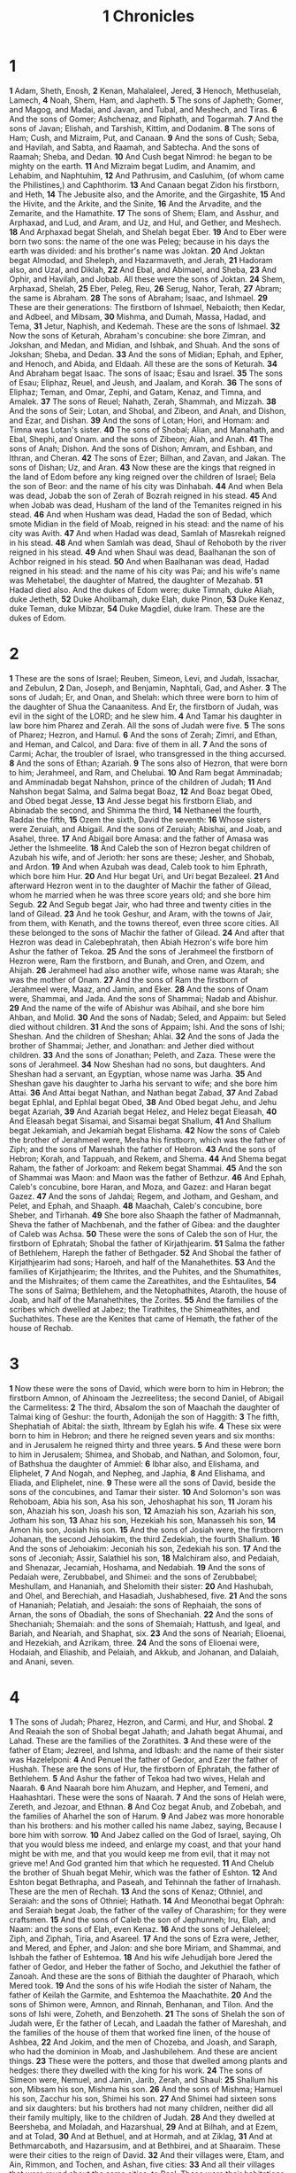 #+title: 1 Chronicles

* 1

*1* Adam, Sheth, Enosh,
*2* Kenan, Mahalaleel, Jered,
*3* Henoch, Methuselah, Lamech,
*4* Noah, Shem, Ham, and Japheth.
*5* The sons of Japheth; Gomer, and Magog, and Madai, and Javan, and Tubal, and Meshech, and Tiras.
*6* And the sons of Gomer; Ashchenaz, and Riphath, and Togarmah.
*7* And the sons of Javan; Elishah, and Tarshish, Kittim, and Dodanim.
*8* The sons of Ham; Cush, and Mizraim, Put, and Canaan.
*9* And the sons of Cush; Seba, and Havilah, and Sabta, and Raamah, and Sabtecha. And the sons of Raamah; Sheba, and Dedan.
*10* And Cush begat Nimrod: he began to be mighty on the earth.
*11* And Mizraim begat Ludim, and Anamim, and Lehabim, and Naphtuhim,
*12* And Pathrusim, and Casluhim, (of whom came the Philistines,) and Caphthorim.
*13* And Canaan begat Zidon his firstborn, and Heth,
*14* The Jebusite also, and the Amorite, and the Girgashite,
*15* And the Hivite, and the Arkite, and the Sinite,
*16* And the Arvadite, and the Zemarite, and the Hamathite.
*17* The sons of Shem; Elam, and Asshur, and Arphaxad, and Lud, and Aram, and Uz, and Hul, and Gether, and Meshech.
*18* And Arphaxad begat Shelah, and Shelah begat Eber.
*19* And to Eber were born two sons: the name of the one was Peleg; because in his days the earth was divided: and his brother's name was Joktan.
*20* And Joktan begat Almodad, and Sheleph, and Hazarmaveth, and Jerah,
*21* Hadoram also, and Uzal, and Diklah,
*22* And Ebal, and Abimael, and Sheba,
*23* And Ophir, and Havilah, and Jobab. All these were the sons of Joktan.
*24* Shem, Arphaxad, Shelah,
*25* Eber, Peleg, Reu,
*26* Serug, Nahor, Terah,
*27* Abram; the same is Abraham.
*28* The sons of Abraham; Isaac, and Ishmael.
*29* These are their generations: The firstborn of Ishmael, Nebaioth; then Kedar, and Adbeel, and Mibsam,
*30* Mishma, and Dumah, Massa, Hadad, and Tema,
*31* Jetur, Naphish, and Kedemah. These are the sons of Ishmael.
*32* Now the sons of Keturah, Abraham's concubine: she bore Zimran, and Jokshan, and Medan, and Midian, and Ishbak, and Shuah. And the sons of Jokshan; Sheba, and Dedan.
*33* And the sons of Midian; Ephah, and Epher, and Henoch, and Abida, and Eldaah. All these are the sons of Keturah.
*34* And Abraham begat Isaac. The sons of Isaac; Esau and Israel.
*35* The sons of Esau; Eliphaz, Reuel, and Jeush, and Jaalam, and Korah.
*36* The sons of Eliphaz; Teman, and Omar, Zephi, and Gatam, Kenaz, and Timna, and Amalek.
*37* The sons of Reuel; Nahath, Zerah, Shammah, and Mizzah.
*38* And the sons of Seir; Lotan, and Shobal, and Zibeon, and Anah, and Dishon, and Ezar, and Dishan.
*39* And the sons of Lotan; Hori, and Homam: and Timna was Lotan's sister.
*40* The sons of Shobal; Alian, and Manahath, and Ebal, Shephi, and Onam.  and the sons of Zibeon; Aiah, and Anah.
*41* The sons of Anah; Dishon. And the sons of Dishon; Amram, and Eshban, and Ithran, and Cheran.
*42* The sons of Ezer; Bilhan, and Zavan, and Jakan. The sons of Dishan; Uz, and Aran.
*43* Now these are the kings that reigned in the land of Edom before any king reigned over the children of Israel; Bela the son of Beor: and the name of his city was Dinhabah.
*44* And when Bela was dead, Jobab the son of Zerah of Bozrah reigned in his stead.
*45* And when Jobab was dead, Husham of the land of the Temanites reigned in his stead.
*46* And when Husham was dead, Hadad the son of Bedad, which smote Midian in the field of Moab, reigned in his stead: and the name of his city was Avith.
*47* And when Hadad was dead, Samlah of Masrekah reigned in his stead.
*48* And when Samlah was dead, Shaul of Rehoboth by the river reigned in his stead.
*49* And when Shaul was dead, Baalhanan the son of Achbor reigned in his stead.
*50* And when Baalhanan was dead, Hadad reigned in his stead: and the name of his city was Pai; and his wife's name was Mehetabel, the daughter of Matred, the daughter of Mezahab.
*51* Hadad died also. And the dukes of Edom were; duke Timnah, duke Aliah, duke Jetheth,
*52* Duke Aholibamah, duke Elah, duke Pinon,
*53* Duke Kenaz, duke Teman, duke Mibzar,
*54* Duke Magdiel, duke Iram. These are the dukes of Edom.
* 2
*1* These are the sons of Israel; Reuben, Simeon, Levi, and Judah, Issachar, and Zebulun,
*2* Dan, Joseph, and Benjamin, Naphtali, Gad, and Asher.
*3* The sons of Judah; Er, and Onan, and Shelah: which three were born to him of the daughter of Shua the Canaanitess. And Er, the firstborn of Judah, was evil in the sight of the LORD; and he slew him.
*4* And Tamar his daughter in law bore him Pharez and Zerah. All the sons of Judah were five.
*5* The sons of Pharez; Hezron, and Hamul.
*6* And the sons of Zerah; Zimri, and Ethan, and Heman, and Calcol, and Dara: five of them in all.
*7* And the sons of Carmi; Achar, the troubler of Israel, who transgressed in the thing accursed.
*8* And the sons of Ethan; Azariah.
*9* The sons also of Hezron, that were born to him; Jerahmeel, and Ram, and Chelubai.
*10* And Ram begat Amminadab; and Amminadab begat Nahshon, prince of the children of Judah;
*11* And Nahshon begat Salma, and Salma begat Boaz,
*12* And Boaz begat Obed, and Obed begat Jesse,
*13* And Jesse begat his firstborn Eliab, and Abinadab the second, and Shimma the third,
*14* Nethaneel the fourth, Raddai the fifth,
*15* Ozem the sixth, David the seventh:
*16* Whose sisters were Zeruiah, and Abigail. And the sons of Zeruiah; Abishai, and Joab, and Asahel, three.
*17* And Abigail bore Amasa: and the father of Amasa was Jether the Ishmeelite.
*18* And Caleb the son of Hezron begat children of Azubah his wife, and of Jerioth: her sons are these; Jesher, and Shobab, and Ardon.
*19* And when Azubah was dead, Caleb took to him Ephrath, which bore him Hur.
*20* And Hur begat Uri, and Uri begat Bezaleel.
*21* And afterward Hezron went in to the daughter of Machir the father of Gilead, whom he married when he was three score years old; and she bore him Segub.
*22* And Segub begat Jair, who had three and twenty cities in the land of Gilead.
*23* And he took Geshur, and Aram, with the towns of Jair, from them, with Kenath, and the towns thereof, even three score cities. All these belonged to the sons of Machir the father of Gilead.
*24* And after that Hezron was dead in Calebephratah, then Abiah Hezron's wife bore him Ashur the father of Tekoa.
*25* And the sons of Jerahmeel the firstborn of Hezron were, Ram the firstborn, and Bunah, and Oren, and Ozem, and Ahijah.
*26* Jerahmeel had also another wife, whose name was Atarah; she was the mother of Onam.
*27* And the sons of Ram the firstborn of Jerahmeel were, Maaz, and Jamin, and Eker.
*28* And the sons of Onam were, Shammai, and Jada. And the sons of Shammai; Nadab and Abishur.
*29* And the name of the wife of Abishur was Abihail, and she bore him Ahban, and Molid.
*30* And the sons of Nadab; Seled, and Appaim: but Seled died without children.
*31* And the sons of Appaim; Ishi. And the sons of Ishi; Sheshan. And the children of Sheshan; Ahlai.
*32* And the sons of Jada the brother of Shammai; Jether, and Jonathan: and Jether died without children.
*33* And the sons of Jonathan; Peleth, and Zaza. These were the sons of Jerahmeel.
*34* Now Sheshan had no sons, but daughters. And Sheshan had a servant, an Egyptian, whose name was Jarha.
*35* And Sheshan gave his daughter to Jarha his servant to wife; and she bore him Attai.
*36* And Attai begat Nathan, and Nathan begat Zabad,
*37* And Zabad begat Ephlal, and Ephlal begat Obed,
*38* And Obed begat Jehu, and Jehu begat Azariah,
*39* And Azariah begat Helez, and Helez begat Eleasah,
*40* And Eleasah begat Sisamai, and Sisamai begat Shallum,
*41* And Shallum begat Jekamiah, and Jekamiah begat Elishama.
*42* Now the sons of Caleb the brother of Jerahmeel were, Mesha his firstborn, which was the father of Ziph; and the sons of Mareshah the father of Hebron.
*43* And the sons of Hebron; Korah, and Tappuah, and Rekem, and Shema.
*44* And Shema begat Raham, the father of Jorkoam: and Rekem begat Shammai.
*45* And the son of Shammai was Maon: and Maon was the father of Bethzur.
*46* And Ephah, Caleb's concubine, bore Haran, and Moza, and Gazez: and Haran begat Gazez.
*47* And the sons of Jahdai; Regem, and Jotham, and Gesham, and Pelet, and Ephah, and Shaaph.
*48* Maachah, Caleb's concubine, bore Sheber, and Tirhanah.
*49* She bore also Shaaph the father of Madmannah, Sheva the father of Machbenah, and the father of Gibea: and the daughter of Caleb was Achsa.
*50* These were the sons of Caleb the son of Hur, the firstborn of Ephratah; Shobal the father of Kirjathjearim.
*51* Salma the father of Bethlehem, Hareph the father of Bethgader.
*52* And Shobal the father of Kirjathjearim had sons; Haroeh, and half of the Manahethites.
*53* And the families of Kirjathjearim; the Ithrites, and the Puhites, and the Shumathites, and the Mishraites; of them came the Zareathites, and the Eshtaulites,
*54* The sons of Salma; Bethlehem, and the Netophathites, Ataroth, the house of Joab, and half of the Manahethites, the Zorites.
*55* And the families of the scribes which dwelled at Jabez; the Tirathites, the Shimeathites, and Suchathites. These are the Kenites that came of Hemath, the father of the house of Rechab.
* 3
*1* Now these were the sons of David, which were born to him in Hebron; the firstborn Amnon, of Ahinoam the Jezreelitess; the second Daniel, of Abigail the Carmelitess:
*2* The third, Absalom the son of Maachah the daughter of Talmai king of Geshur: the fourth, Adonijah the son of Haggith:
*3* The fifth, Shephatiah of Abital: the sixth, Ithream by Eglah his wife.
*4* These six were born to him in Hebron; and there he reigned seven years and six months: and in Jerusalem he reigned thirty and three years.
*5* And these were born to him in Jerusalem; Shimea, and Shobab, and Nathan, and Solomon, four, of Bathshua the daughter of Ammiel:
*6* Ibhar also, and Elishama, and Eliphelet,
*7* And Nogah, and Nepheg, and Japhia,
*8* And Elishama, and Eliada, and Eliphelet, nine.
*9* These were all the sons of David, beside the sons of the concubines, and Tamar their sister.
*10* And Solomon's son was Rehoboam, Abia his son, Asa his son, Jehoshaphat his son,
*11* Joram his son, Ahaziah his son, Joash his son,
*12* Amaziah his son, Azariah his son, Jotham his son,
*13* Ahaz his son, Hezekiah his son, Manasseh his son,
*14* Amon his son, Josiah his son.
*15* And the sons of Josiah were, the firstborn Johanan, the second Jehoiakim, the third Zedekiah, the fourth Shallum.
*16* And the sons of Jehoiakim: Jeconiah his son, Zedekiah his son.
*17* And the sons of Jeconiah; Assir, Salathiel his son,
*18* Malchiram also, and Pedaiah, and Shenazar, Jecamiah, Hoshama, and Nedabiah.
*19* And the sons of Pedaiah were, Zerubbabel, and Shimei: and the sons of Zerubbabel; Meshullam, and Hananiah, and Shelomith their sister:
*20* And Hashubah, and Ohel, and Berechiah, and Hasadiah, Jushabhesed, five.
*21* And the sons of Hananiah; Pelatiah, and Jesaiah: the sons of Rephaiah, the sons of Arnan, the sons of Obadiah, the sons of Shechaniah.
*22* And the sons of Shechaniah; Shemaiah: and the sons of Shemaiah; Hattush, and Igeal, and Bariah, and Neariah, and Shaphat, six.
*23* And the sons of Neariah; Elioenai, and Hezekiah, and Azrikam, three.
*24* And the sons of Elioenai were, Hodaiah, and Eliashib, and Pelaiah, and Akkub, and Johanan, and Dalaiah, and Anani, seven.
* 4
*1* The sons of Judah; Pharez, Hezron, and Carmi, and Hur, and Shobal.
*2* And Reaiah the son of Shobal begat Jahath; and Jahath begat Ahumai, and Lahad. These are the families of the Zorathites.
*3* And these were of the father of Etam; Jezreel, and Ishma, and Idbash: and the name of their sister was Hazelelponi:
*4* And Penuel the father of Gedor, and Ezer the father of Hushah. These are the sons of Hur, the firstborn of Ephratah, the father of Bethlehem.
*5* And Ashur the father of Tekoa had two wives, Helah and Naarah.
*6* And Naarah bore him Ahuzam, and Hepher, and Temeni, and Haahashtari.  These were the sons of Naarah.
*7* And the sons of Helah were, Zereth, and Jezoar, and Ethnan.
*8* And Coz begat Anub, and Zobebah, and the families of Aharhel the son of Harum.
*9* And Jabez was more honorable than his brothers: and his mother called his name Jabez, saying, Because I bore him with sorrow.
*10* And Jabez called on the God of Israel, saying, Oh that you would bless me indeed, and enlarge my coast, and that your hand might be with me, and that you would keep me from evil, that it may not grieve me! And God granted him that which he requested.
*11* And Chelub the brother of Shuah begat Mehir, which was the father of Eshton.
*12* And Eshton begat Bethrapha, and Paseah, and Tehinnah the father of Irnahash. These are the men of Rechah.
*13* And the sons of Kenaz; Othniel, and Seraiah: and the sons of Othniel; Hathath.
*14* And Meonothai begat Ophrah: and Seraiah begat Joab, the father of the valley of Charashim; for they were craftsmen.
*15* And the sons of Caleb the son of Jephunneh; Iru, Elah, and Naam: and the sons of Elah, even Kenaz.
*16* And the sons of Jehaleleel; Ziph, and Ziphah, Tiria, and Asareel.
*17* And the sons of Ezra were, Jether, and Mered, and Epher, and Jalon: and she bore Miriam, and Shammai, and Ishbah the father of Eshtemoa.
*18* And his wife Jehudijah bore Jered the father of Gedor, and Heber the father of Socho, and Jekuthiel the father of Zanoah. And these are the sons of Bithiah the daughter of Pharaoh, which Mered took.
*19* And the sons of his wife Hodiah the sister of Naham, the father of Keilah the Garmite, and Eshtemoa the Maachathite.
*20* And the sons of Shimon were, Amnon, and Rinnah, Benhanan, and Tilon.  And the sons of Ishi were, Zoheth, and Benzoheth.
*21* The sons of Shelah the son of Judah were, Er the father of Lecah, and Laadah the father of Mareshah, and the families of the house of them that worked fine linen, of the house of Ashbea,
*22* And Jokim, and the men of Chozeba, and Joash, and Saraph, who had the dominion in Moab, and Jashubilehem. And these are ancient things.
*23* These were the potters, and those that dwelled among plants and hedges: there they dwelled with the king for his work.
*24* The sons of Simeon were, Nemuel, and Jamin, Jarib, Zerah, and Shaul:
*25* Shallum his son, Mibsam his son, Mishma his son.
*26* And the sons of Mishma; Hamuel his son, Zacchur his son, Shimei his son.
*27* And Shimei had sixteen sons and six daughters: but his brothers had not many children, neither did all their family multiply, like to the children of Judah.
*28* And they dwelled at Beersheba, and Moladah, and Hazarshual,
*29* And at Bilhah, and at Ezem, and at Tolad,
*30* And at Bethuel, and at Hormah, and at Ziklag,
*31* And at Bethmarcaboth, and Hazarsusim, and at Bethbirei, and at Shaaraim. These were their cities to the reign of David.
*32* And their villages were, Etam, and Ain, Rimmon, and Tochen, and Ashan, five cities:
*33* And all their villages that were round about the same cities, to Baal. These were their habitations, and their genealogy.
*34* And Meshobab, and Jamlech, and Joshah, the son of Amaziah,
*35* And Joel, and Jehu the son of Josibiah, the son of Seraiah, the son of Asiel,
*36* And Elioenai, and Jaakobah, and Jeshohaiah, and Asaiah, and Adiel, and Jesimiel, and Benaiah,
*37* And Ziza the son of Shiphi, the son of Allon, the son of Jedaiah, the son of Shimri, the son of Shemaiah;
*38* These mentioned by their names were princes in their families: and the house of their fathers increased greatly.
*39* And they went to the entrance of Gedor, even to the east side of the valley, to seek pasture for their flocks.
*40* And they found fat pasture and good, and the land was wide, and quiet, and peaceable; for they of Ham had dwelled there of old.
*41* And these written by name came in the days of Hezekiah king of Judah, and smote their tents, and the habitations that were found there, and destroyed them utterly to this day, and dwelled in their rooms: because there was pasture there for their flocks.
*42* And some of them, even of the sons of Simeon, five hundred men, went to mount Seir, having for their captains Pelatiah, and Neariah, and Rephaiah, and Uzziel, the sons of Ishi.
*43* And they smote the rest of the Amalekites that were escaped, and dwelled there to this day.
* 5
*1* Now the sons of Reuben the firstborn of Israel, (for he was the firstborn; but for as much as he defiled his father's bed, his birthright was given to the sons of Joseph the son of Israel: and the genealogy is not to be reckoned after the birthright.
*2* For Judah prevailed above his brothers, and of him came the chief ruler; but the birthright was Joseph's:)
*3* The sons, I say, of Reuben the firstborn of Israel were, Hanoch, and Pallu, Hezron, and Carmi.
*4* The sons of Joel; Shemaiah his son, Gog his son, Shimei his son,
*5* Micah his son, Reaia his son, Baal his son,
*6* Beerah his son, whom Tilgathpilneser king of Assyria carried away captive: he was prince of the Reubenites.
*7* And his brothers by their families, when the genealogy of their generations was reckoned, were the chief, Jeiel, and Zechariah,
*8* And Bela the son of Azaz, the son of Shema, the son of Joel, who dwelled in Aroer, even to Nebo and Baalmeon:
*9* And eastward he inhabited to the entering in of the wilderness from the river Euphrates: because their cattle were multiplied in the land of Gilead.
*10* And in the days of Saul they made war with the Hagarites, who fell by their hand: and they dwelled in their tents throughout all the east land of Gilead.
*11* And the children of Gad dwelled over against them, in the land of Bashan to Salcah:
*12* Joel the chief, and Shapham the next, and Jaanai, and Shaphat in Bashan.
*13* And their brothers of the house of their fathers were, Michael, and Meshullam, and Sheba, and Jorai, and Jachan, and Zia, and Heber, seven.
*14* These are the children of Abihail the son of Huri, the son of Jaroah, the son of Gilead, the son of Michael, the son of Jeshishai, the son of Jahdo, the son of Buz;
*15* Ahi the son of Abdiel, the son of Guni, chief of the house of their fathers.
*16* And they dwelled in Gilead in Bashan, and in her towns, and in all the suburbs of Sharon, on their borders.
*17* All these were reckoned by genealogies in the days of Jotham king of Judah, and in the days of Jeroboam king of Israel.
*18* The sons of Reuben, and the Gadites, and half the tribe of Manasseh, of valiant men, men able to bear buckler and sword, and to shoot with bow, and skillful in war, were four and forty thousand seven hundred and three score, that went out to the war.
*19* And they made war with the Hagarites, with Jetur, and Nephish, and Nodab.
*20* And they were helped against them, and the Hagarites were delivered into their hand, and all that were with them: for they cried to God in the battle, and he was entreated of them; because they put their trust in him.
*21* And they took away their cattle; of their camels fifty thousand, and of sheep two hundred and fifty thousand, and of asses two thousand, and of men an hundred thousand.
*22* For there fell down many slain, because the war was of God. And they dwelled in their steads until the captivity.
*23* And the children of the half tribe of Manasseh dwelled in the land: they increased from Bashan to Baalhermon and Senir, and to mount Hermon.
*24* And these were the heads of the house of their fathers, even Epher, and Ishi, and Eliel, and Azriel, and Jeremiah, and Hodaviah, and Jahdiel, mighty men of valor, famous men, and heads of the house of their fathers.
*25* And they transgressed against the God of their fathers, and went a whoring after the gods of the people of the land, whom God destroyed before them.
*26* And the God of Israel stirred up the spirit of Pul king of Assyria, and the spirit of Tilgathpilneser king of Assyria, and he carried them away, even the Reubenites, and the Gadites, and the half tribe of Manasseh, and brought them to Halah, and Habor, and Hara, and to the river Gozan, to this day.
* 6
*1* The sons of Levi; Gershon, Kohath, and Merari.
*2* And the sons of Kohath; Amram, Izhar, and Hebron, and Uzziel.
*3* And the children of Amram; Aaron, and Moses, and Miriam. The sons also of Aaron; Nadab, and Abihu, Eleazar, and Ithamar.
*4* Eleazar begat Phinehas, Phinehas begat Abishua,
*5* And Abishua begat Bukki, and Bukki begat Uzzi,
*6* And Uzzi begat Zerahiah, and Zerahiah begat Meraioth,
*7* Meraioth begat Amariah, and Amariah begat Ahitub,
*8* And Ahitub begat Zadok, and Zadok begat Ahimaaz,
*9* And Ahimaaz begat Azariah, and Azariah begat Johanan,
*10* And Johanan begat Azariah, (he it is that executed the priest's office in the temple that Solomon built in Jerusalem:)
*11* And Azariah begat Amariah, and Amariah begat Ahitub,
*12* And Ahitub begat Zadok, and Zadok begat Shallum,
*13* And Shallum begat Hilkiah, and Hilkiah begat Azariah,
*14* And Azariah begat Seraiah, and Seraiah begat Jehozadak,
*15* And Jehozadak went into captivity, when the LORD carried away Judah and Jerusalem by the hand of Nebuchadnezzar.
*16* The sons of Levi; Gershom, Kohath, and Merari.
*17* And these be the names of the sons of Gershom; Libni, and Shimei.
*18* And the sons of Kohath were, Amram, and Izhar, and Hebron, and Uzziel.
*19* The sons of Merari; Mahli, and Mushi. And these are the families of the Levites according to their fathers.
*20* Of Gershom; Libni his son, Jahath his son, Zimmah his son,
*21* Joah his son, Iddo his son, Zerah his son, Jeaterai his son.
*22* The sons of Kohath; Amminadab his son, Korah his son, Assir his son,
*23* Elkanah his son, and Ebiasaph his son, and Assir his son,
*24* Tahath his son, Uriel his son, Uzziah his son, and Shaul his son.
*25* And the sons of Elkanah; Amasai, and Ahimoth.
*26* As for Elkanah: the sons of Elkanah; Zophai his son, and Nahath his son,
*27* Eliab his son, Jeroham his son, Elkanah his son.
*28* And the sons of Samuel; the firstborn Vashni, and Abiah.
*29* The sons of Merari; Mahli, Libni his son, Shimei his son, Uzza his son,
*30* Shimea his son, Haggiah his son, Asaiah his son.
*31* And these are they whom David set over the service of song in the house of the LORD, after that the ark had rest.
*32* And they ministered before the dwelling place of the tabernacle of the congregation with singing, until Solomon had built the house of the LORD in Jerusalem: and then they waited on their office according to their order.
*33* And these are they that waited with their children. Of the sons of the Kohathites: Heman a singer, the son of Joel, the son of Shemuel,
*34* The son of Elkanah, the son of Jeroham, the son of Eliel, the son of Toah,
*35* The son of Zuph, the son of Elkanah, the son of Mahath, the son of Amasai,
*36* The son of Elkanah, the son of Joel, the son of Azariah, the son of Zephaniah,
*37* The son of Tahath, the son of Assir, the son of Ebiasaph, the son of Korah,
*38* The son of Izhar, the son of Kohath, the son of Levi, the son of Israel.
*39* And his brother Asaph, who stood on his right hand, even Asaph the son of Berachiah, the son of Shimea,
*40* The son of Michael, the son of Baaseiah, the son of Malchiah,
*41* The son of Ethni, the son of Zerah, the son of Adaiah,
*42* The son of Ethan, the son of Zimmah, the son of Shimei,
*43* The son of Jahath, the son of Gershom, the son of Levi.
*44* And their brothers the sons of Merari stood on the left hand: Ethan the son of Kishi, the son of Abdi, the son of Malluch,
*45* The son of Hashabiah, the son of Amaziah, the son of Hilkiah,
*46* The son of Amzi, the son of Bani, the son of Shamer,
*47* The son of Mahli, the son of Mushi, the son of Merari, the son of Levi.
*48* Their brothers also the Levites were appointed to all manner of service of the tabernacle of the house of God.
*49* But Aaron and his sons offered on the altar of the burnt offering, and on the altar of incense, and were appointed for all the work of the place most holy, and to make an atonement for Israel, according to all that Moses the servant of God had commanded.
*50* And these are the sons of Aaron; Eleazar his son, Phinehas his son, Abishua his son,
*51* Bukki his son, Uzzi his son, Zerahiah his son,
*52* Meraioth his son, Amariah his son, Ahitub his son,
*53* Zadok his son, Ahimaaz his son.
*54* Now these are their dwelling places throughout their castles in their coasts, of the sons of Aaron, of the families of the Kohathites: for theirs was the lot.
*55* And they gave them Hebron in the land of Judah, and the suburbs thereof round about it.
*56* But the fields of the city, and the villages thereof, they gave to Caleb the son of Jephunneh.
*57* And to the sons of Aaron they gave the cities of Judah, namely, Hebron, the city of refuge, and Libnah with her suburbs, and Jattir, and Eshtemoa, with their suburbs,
*58* And Hilen with her suburbs, Debir with her suburbs,
*59* And Ashan with her suburbs, and Bethshemesh with her suburbs:
*60* And out of the tribe of Benjamin; Geba with her suburbs, and Alemeth with her suburbs, and Anathoth with her suburbs. All their cities throughout their families were thirteen cities.
*61* And to the sons of Kohath, which were left of the family of that tribe, were cities given out of the half tribe, namely, out of the half tribe of Manasseh, by lot, ten cities.
*62* And to the sons of Gershom throughout their families out of the tribe of Issachar, and out of the tribe of Asher, and out of the tribe of Naphtali, and out of the tribe of Manasseh in Bashan, thirteen cities.
*63* To the sons of Merari were given by lot, throughout their families, out of the tribe of Reuben, and out of the tribe of Gad, and out of the tribe of Zebulun, twelve cities.
*64* And the children of Israel gave to the Levites these cities with their suburbs.
*65* And they gave by lot out of the tribe of the children of Judah, and out of the tribe of the children of Simeon, and out of the tribe of the children of Benjamin, these cities, which are called by their names.
*66* And the residue of the families of the sons of Kohath had cities of their coasts out of the tribe of Ephraim.
*67* And they gave to them, of the cities of refuge, Shechem in mount Ephraim with her suburbs; they gave also Gezer with her suburbs,
*68* And Jokmeam with her suburbs, and Bethhoron with her suburbs,
*69* And Aijalon with her suburbs, and Gathrimmon with her suburbs:
*70* And out of the half tribe of Manasseh; Aner with her suburbs, and Bileam with her suburbs, for the family of the remnant of the sons of Kohath.
*71* To the sons of Gershom were given out of the family of the half tribe of Manasseh, Golan in Bashan with her suburbs, and Ashtaroth with her suburbs:
*72* And out of the tribe of Issachar; Kedesh with her suburbs, Daberath with her suburbs,
*73* And Ramoth with her suburbs, and Anem with her suburbs:
*74* And out of the tribe of Asher; Mashal with her suburbs, and Abdon with her suburbs,
*75* And Hukok with her suburbs, and Rehob with her suburbs:
*76* And out of the tribe of Naphtali; Kedesh in Galilee with her suburbs, and Hammon with her suburbs, and Kirjathaim with her suburbs.
*77* To the rest of the children of Merari were given out of the tribe of Zebulun, Rimmon with her suburbs, Tabor with her suburbs:
*78* And on the other side Jordan by Jericho, on the east side of Jordan, were given them out of the tribe of Reuben, Bezer in the wilderness with her suburbs, and Jahzah with her suburbs,
*79* Kedemoth also with her suburbs, and Mephaath with her suburbs:
*80* And out of the tribe of Gad; Ramoth in Gilead with her suburbs, and Mahanaim with her suburbs,
*81* And Heshbon with her suburbs, and Jazer with her suburbs.
* 7
*1* Now the sons of Issachar were, Tola, and Puah, Jashub, and Shimrom, four.
*2* And the sons of Tola; Uzzi, and Rephaiah, and Jeriel, and Jahmai, and Jibsam, and Shemuel, heads of their father's house, to wit, of Tola: they were valiant men of might in their generations; whose number was in the days of David two and twenty thousand and six hundred.
*3* And the sons of Uzzi; Izrahiah: and the sons of Izrahiah; Michael, and Obadiah, and Joel, Ishiah, five: all of them chief men.
*4* And with them, by their generations, after the house of their fathers, were bands of soldiers for war, six and thirty thousand men: for they had many wives and sons.
*5* And their brothers among all the families of Issachar were valiant men of might, reckoned in all by their genealogies fourscore and seven thousand.
*6* The sons of Benjamin; Bela, and Becher, and Jediael, three.
*7* And the sons of Bela; Ezbon, and Uzzi, and Uzziel, and Jerimoth, and Iri, five; heads of the house of their fathers, mighty men of valor; and were reckoned by their genealogies twenty and two thousand and thirty and four.
*8* And the sons of Becher; Zemira, and Joash, and Eliezer, and Elioenai, and Omri, and Jerimoth, and Abiah, and Anathoth, and Alameth. All these are the sons of Becher.
*9* And the number of them, after their genealogy by their generations, heads of the house of their fathers, mighty men of valor, was twenty thousand and two hundred.
*10* The sons also of Jediael; Bilhan: and the sons of Bilhan; Jeush, and Benjamin, and Ehud, and Chenaanah, and Zethan, and Tharshish, and Ahishahar.
*11* All these the sons of Jediael, by the heads of their fathers, mighty men of valor, were seventeen thousand and two hundred soldiers, fit to go out for war and battle.
*12* Shuppim also, and Huppim, the children of Ir, and Hushim, the sons of Aher.
*13* The sons of Naphtali; Jahziel, and Guni, and Jezer, and Shallum, the sons of Bilhah.
*14* The sons of Manasseh; Ashriel, whom she bore: (but his concubine the Aramitess bore Machir the father of Gilead:
*15* And Machir took to wife the sister of Huppim and Shuppim, whose sister's name was Maachah;) and the name of the second was Zelophehad: and Zelophehad had daughters.
*16* And Maachah the wife of Machir bore a son, and she called his name Peresh; and the name of his brother was Sheresh; and his sons were Ulam and Rakem.
*17* And the sons of Ulam; Bedan. These were the sons of Gilead, the son of Machir, the son of Manasseh.
*18* And his sister Hammoleketh bore Ishod, and Abiezer, and Mahalah.
*19* And the sons of Shemidah were, Ahian, and Shechem, and Likhi, and Aniam.
*20* And the sons of Ephraim; Shuthelah, and Bered his son, and Tahath his son, and Eladah his son, and Tahath his son,
*21* And Zabad his son, and Shuthelah his son, and Ezer, and Elead, whom the men of Gath that were born in that land slew, because they came down to take away their cattle.
*22* And Ephraim their father mourned many days, and his brothers came to comfort him.
*23* And when he went in to his wife, she conceived, and bore a son, and he called his name Beriah, because it went evil with his house.
*24* (And his daughter was Sherah, who built Bethhoron the nether, and the upper, and Uzzensherah.)
*25* And Rephah was his son, also Resheph, and Telah his son, and Tahan his son.
*26* Laadan his son, Ammihud his son, Elishama his son.
*27* Non his son, Jehoshuah his son.
*28* And their possessions and habitations were, Bethel and the towns thereof, and eastward Naaran, and westward Gezer, with the towns thereof; Shechem also and the towns thereof, to Gaza and the towns thereof:
*29* And by the borders of the children of Manasseh, Bethshean and her towns, Taanach and her towns, Megiddo and her towns, Dor and her towns. In these dwelled the children of Joseph the son of Israel.
*30* The sons of Asher; Imnah, and Isuah, and Ishuai, and Beriah, and Serah their sister.
*31* And the sons of Beriah; Heber, and Malchiel, who is the father of Birzavith.
*32* And Heber begat Japhlet, and Shomer, and Hotham, and Shua their sister.
*33* And the sons of Japhlet; Pasach, and Bimhal, and Ashvath. These are the children of Japhlet.
*34* And the sons of Shamer; Ahi, and Rohgah, Jehubbah, and Aram.
*35* And the sons of his brother Helem; Zophah, and Imna, and Shelesh, and Amal.
*36* The sons of Zophah; Suah, and Harnepher, and Shual, and Beri, and Imrah,
*37* Bezer, and Hod, and Shamma, and Shilshah, and Ithran, and Beera.
*38* And the sons of Jether; Jephunneh, and Pispah, and Ara.
*39* And the sons of Ulla; Arah, and Haniel, and Rezia.
*40* All these were the children of Asher, heads of their father's house, choice and mighty men of valor, chief of the princes. And the number throughout the genealogy of them that were apt to the war and to battle was twenty and six thousand men.
* 8
*1* Now Benjamin begat Bela his firstborn, Ashbel the second, and Aharah the third,
*2* Nohah the fourth, and Rapha the fifth.
*3* And the sons of Bela were, Addar, and Gera, and Abihud,
*4* And Abishua, and Naaman, and Ahoah,
*5* And Gera, and Shephuphan, and Huram.
*6* And these are the sons of Ehud: these are the heads of the fathers of the inhabitants of Geba, and they removed them to Manahath:
*7* And Naaman, and Ahiah, and Gera, he removed them, and begat Uzza, and Ahihud.
*8* And Shaharaim begat children in the country of Moab, after he had sent them away; Hushim and Baara were his wives.
*9* And he begat of Hodesh his wife, Jobab, and Zibia, and Mesha, and Malcham,
*10* And Jeuz, and Shachia, and Mirma. These were his sons, heads of the fathers.
*11* And of Hushim he begat Abitub, and Elpaal.
*12* The sons of Elpaal; Eber, and Misham, and Shamed, who built Ono, and Lod, with the towns thereof:
*13* Beriah also, and Shema, who were heads of the fathers of the inhabitants of Aijalon, who drove away the inhabitants of Gath:
*14* And Ahio, Shashak, and Jeremoth,
*15* And Zebadiah, and Arad, and Ader,
*16* And Michael, and Ispah, and Joha, the sons of Beriah;
*17* And Zebadiah, and Meshullam, and Hezeki, and Heber,
*18* Ishmerai also, and Jezliah, and Jobab, the sons of Elpaal;
*19* And Jakim, and Zichri, and Zabdi,
*20* And Elienai, and Zilthai, and Eliel,
*21* And Adaiah, and Beraiah, and Shimrath, the sons of Shimhi;
*22* And Ishpan, and Heber, and Eliel,
*23* And Abdon, and Zichri, and Hanan,
*24* And Hananiah, and Elam, and Antothijah,
*25* And Iphedeiah, and Penuel, the sons of Shashak;
*26* And Shamsherai, and Shehariah, and Athaliah,
*27* And Jaresiah, and Eliah, and Zichri, the sons of Jeroham.
*28* These were heads of the fathers, by their generations, chief men.  These dwelled in Jerusalem.
*29* And at Gibeon dwelled the father of Gibeon; whose wife's name was Maachah:
*30* And his firstborn son Abdon, and Zur, and Kish, and Baal, and Nadab,
*31* And Gedor, and Ahio, and Zacher.
*32* And Mikloth begat Shimeah. And these also dwelled with their brothers in Jerusalem, over against them.
*33* And Ner begat Kish, and Kish begat Saul, and Saul begat Jonathan, and Malchishua, and Abinadab, and Eshbaal.
*34* And the son of Jonathan was Meribbaal; and Meribbaal begat Micah.
*35* And the sons of Micah were, Pithon, and Melech, and Tarea, and Ahaz.
*36* And Ahaz begat Jehoadah; and Jehoadah begat Alemeth, and Azmaveth, and Zimri; and Zimri begat Moza,
*37* And Moza begat Binea: Rapha was his son, Eleasah his son, Azel his son:
*38* And Azel had six sons, whose names are these, Azrikam, Bocheru, and Ishmael, and Sheariah, and Obadiah, and Hanan. All these were the sons of Azel.
*39* And the sons of Eshek his brother were, Ulam his firstborn, Jehush the second, and Eliphelet the third.
*40* And the sons of Ulam were mighty men of valor, archers, and had many sons, and sons' sons, an hundred and fifty. All these are of the sons of Benjamin.
* 9
*1* So all Israel were reckoned by genealogies; and, behold, they were written in the book of the kings of Israel and Judah, who were carried away to Babylon for their transgression.
*2* Now the first inhabitants that dwelled in their possessions in their cities were, the Israelites, the priests, Levites, and the Nethinims.
*3* And in Jerusalem dwelled of the children of Judah, and of the children of Benjamin, and of the children of Ephraim, and Manasseh;
*4* Uthai the son of Ammihud, the son of Omri, the son of Imri, the son of Bani, of the children of Pharez the son of Judah.
*5* And of the Shilonites; Asaiah the firstborn, and his sons.
*6* And of the sons of Zerah; Jeuel, and their brothers, six hundred and ninety.
*7* And of the sons of Benjamin; Sallu the son of Meshullam, the son of Hodaviah, the son of Hasenuah,
*8* And Ibneiah the son of Jeroham, and Elah the son of Uzzi, the son of Michri, and Meshullam the son of Shephathiah, the son of Reuel, the son of Ibnijah;
*9* And their brothers, according to their generations, nine hundred and fifty and six. All these men were chief of the fathers in the house of their fathers.
*10* And of the priests; Jedaiah, and Jehoiarib, and Jachin,
*11* And Azariah the son of Hilkiah, the son of Meshullam, the son of Zadok, the son of Meraioth, the son of Ahitub, the ruler of the house of God;
*12* And Adaiah the son of Jeroham, the son of Pashur, the son of Malchijah, and Maasiai the son of Adiel, the son of Jahzerah, the son of Meshullam, the son of Meshillemith, the son of Immer;
*13* And their brothers, heads of the house of their fathers, a thousand and seven hundred and three score; very able men for the work of the service of the house of God.
*14* And of the Levites; Shemaiah the son of Hasshub, the son of Azrikam, the son of Hashabiah, of the sons of Merari;
*15* And Bakbakkar, Heresh, and Galal, and Mattaniah the son of Micah, the son of Zichri, the son of Asaph;
*16* And Obadiah the son of Shemaiah, the son of Galal, the son of Jeduthun, and Berechiah the son of Asa, the son of Elkanah, that dwelled in the villages of the Netophathites.
*17* And the porters were, Shallum, and Akkub, and Talmon, and Ahiman, and their brothers: Shallum was the chief;
*18* Who till now waited in the king's gate eastward: they were porters in the companies of the children of Levi.
*19* And Shallum the son of Kore, the son of Ebiasaph, the son of Korah, and his brothers, of the house of his father, the Korahites, were over the work of the service, keepers of the gates of the tabernacle: and their fathers, being over the host of the LORD, were keepers of the entry.
*20* And Phinehas the son of Eleazar was the ruler over them in time past, and the LORD was with him.
*21* And Zechariah the son of Meshelemiah was porter of the door of the tabernacle of the congregation.
*22* All these which were chosen to be porters in the gates were two hundred and twelve. These were reckoned by their genealogy in their villages, whom David and Samuel the seer did ordain in their set office.
*23* So they and their children had the oversight of the gates of the house of the LORD, namely, the house of the tabernacle, by wards.
*24* In four quarters were the porters, toward the east, west, north, and south.
*25* And their brothers, which were in their villages, were to come after seven days from time to time with them.
*26* For these Levites, the four chief porters, were in their set office, and were over the chambers and treasuries of the house of God.
*27* And they lodged round about the house of God, because the charge was on them, and the opening thereof every morning pertained to them.
*28* And certain of them had the charge of the ministering vessels, that they should bring them in and out by tale.
*29* Some of them also were appointed to oversee the vessels, and all the instruments of the sanctuary, and the fine flour, and the wine, and the oil, and the frankincense, and the spices.
*30* And some of the sons of the priests made the ointment of the spices.
*31* And Mattithiah, one of the Levites, who was the firstborn of Shallum the Korahite, had the set office over the things that were made in the pans.
*32* And other of their brothers, of the sons of the Kohathites, were over the show bread, to prepare it every sabbath.
*33* And these are the singers, chief of the fathers of the Levites, who remaining in the chambers were free: for they were employed in that work day and night.
*34* These chief fathers of the Levites were chief throughout their generations; these dwelled at Jerusalem.
*35* And in Gibeon dwelled the father of Gibeon, Jehiel, whose wife's name was Maachah:
*36* And his firstborn son Abdon, then Zur, and Kish, and Baal, and Ner, and Nadab.
*37* And Gedor, and Ahio, and Zechariah, and Mikloth.
*38* And Mikloth begat Shimeam. And they also dwelled with their brothers at Jerusalem, over against their brothers.
*39* And Ner begat Kish; and Kish begat Saul; and Saul begat Jonathan, and Malchishua, and Abinadab, and Eshbaal.
*40* And the son of Jonathan was Meribbaal: and Meribbaal begat Micah.
*41* And the sons of Micah were, Pithon, and Melech, and Tahrea, and Ahaz.
*42* And Ahaz begat Jarah; and Jarah begat Alemeth, and Azmaveth, and Zimri; and Zimri begat Moza;
*43* And Moza begat Binea; and Rephaiah his son, Eleasah his son, Azel his son.
*44* And Azel had six sons, whose names are these, Azrikam, Bocheru, and Ishmael, and Sheariah, and Obadiah, and Hanan: these were the sons of Azel.
* 10
*1* Now the Philistines fought against Israel; and the men of Israel fled from before the Philistines, and fell down slain in mount Gilboa.
*2* And the Philistines followed hard after Saul, and after his sons; and the Philistines slew Jonathan, and Abinadab, and Malchishua, the sons of Saul.
*3* And the battle went sore against Saul, and the archers hit him, and he was wounded of the archers.
*4* Then said Saul to his armor bearer, Draw your sword, and thrust me through therewith; lest these uncircumcised come and abuse me. But his armor bearer would not; for he was sore afraid. So Saul took a sword, and fell on it.
*5* And when his armor bearer saw that Saul was dead, he fell likewise on the sword, and died.
*6* So Saul died, and his three sons, and all his house died together.
*7* And when all the men of Israel that were in the valley saw that they fled, and that Saul and his sons were dead, then they forsook their cities, and fled: and the Philistines came and dwelled in them.
*8* And it came to pass on the morrow, when the Philistines came to strip the slain, that they found Saul and his sons fallen in mount Gilboa.
*9* And when they had stripped him, they took his head, and his armor, and sent into the land of the Philistines round about, to carry tidings to their idols, and to the people.
*10* And they put his armor in the house of their gods, and fastened his head in the temple of Dagon.
*11* And when all Jabeshgilead heard all that the Philistines had done to Saul,
*12* They arose, all the valiant men, and took away the body of Saul, and the bodies of his sons, and brought them to Jabesh, and buried their bones under the oak in Jabesh, and fasted seven days.
*13* So Saul died for his transgression which he committed against the LORD, even against the word of the LORD, which he kept not, and also for asking counsel of one that had a familiar spirit, to inquire of it;
*14* And inquired not of the LORD: therefore he slew him, and turned the kingdom to David the son of Jesse.
* 11
*1* Then all Israel gathered themselves to David to Hebron, saying, Behold, we are your bone and your flesh.
*2* And moreover in time past, even when Saul was king, you were he that led out and brought in Israel: and the LORD your God said to you, You shall feed my people Israel, and you shall be ruler over my people Israel.
*3* Therefore came all the elders of Israel to the king to Hebron; and David made a covenant with them in Hebron before the LORD; and they anointed David king over Israel, according to the word of the LORD by Samuel.
*4* And David and all Israel went to Jerusalem, which is Jebus; where the Jebusites were, the inhabitants of the land.
*5* And the inhabitants of Jebus said to David, You shall not come here. Nevertheless David took the castle of Zion, which is the city of David.
*6* And David said, Whoever smites the Jebusites first shall be chief and captain. So Joab the son of Zeruiah went first up, and was chief.
*7* And David dwelled in the castle; therefore they called it the city of David.
*8* And he built the city round about, even from Millo round about: and Joab repaired the rest of the city.
*9* So David waxed greater and greater: for the LORD of hosts was with him.
*10* These also are the chief of the mighty men whom David had, who strengthened themselves with him in his kingdom, and with all Israel, to make him king, according to the word of the LORD concerning Israel.
*11* And this is the number of the mighty men whom David had; Jashobeam, an Hachmonite, the chief of the captains: he lifted up his spear against three hundred slain by him at one time.
*12* And after him was Eleazar the son of Dodo, the Ahohite, who was one of the three mighty men.
*13* He was with David at Pasdammim, and there the Philistines were gathered together to battle, where was a parcel of ground full of barley; and the people fled from before the Philistines.
*14* And they set themselves in the middle of that parcel, and delivered it, and slew the Philistines; and the LORD saved them by a great deliverance.
*15* Now three of the thirty captains went down to the rock to David, into the cave of Adullam; and the host of the Philistines encamped in the valley of Rephaim.
*16* And David was then in the hold, and the Philistines' garrison was then at Bethlehem.
*17* And David longed, and said, Oh that one would give me drink of the water of the well of Bethlehem, that is at the gate!
*18* And the three broke through the host of the Philistines, and drew water out of the well of Bethlehem, that was by the gate, and took it, and brought it to David: but David would not drink of it, but poured it out to the LORD.
*19* And said, My God forbid it me, that I should do this thing: shall I drink the blood of these men that have put their lives in jeopardy? for with the jeopardy of their lives they brought it. Therefore he would not drink it.  These things did these three mightiest.
*20* And Abishai the brother of Joab, he was chief of the three: for lifting up his spear against three hundred, he slew them, and had a name among the three.
*21* Of the three, he was more honorable than the two; for he was their captain: however, he attained not to the first three.
*22* Benaiah the son of Jehoiada, the son of a valiant man of Kabzeel, who had done many acts; he slew two lion like men of Moab: also he went down and slew a lion in a pit in a snowy day.
*23* And he slew an Egyptian, a man of great stature, five cubits high; and in the Egyptian's hand was a spear like a weaver's beam; and he went down to him with a staff, and plucked the spear out of the Egyptian's hand, and slew him with his own spear.
*24* These things did Benaiah the son of Jehoiada, and had the name among the three mighty men.
*25* Behold, he was honorable among the thirty, but attained not to the first three: and David set him over his guard.
*26* Also the valiant men of the armies were, Asahel the brother of Joab, Elhanan the son of Dodo of Bethlehem,
*27* Shammoth the Harorite, Helez the Pelonite,
*28* Ira the son of Ikkesh the Tekoite, Abiezer the Antothite,
*29* Sibbecai the Hushathite, Ilai the Ahohite,
*30* Maharai the Netophathite, Heled the son of Baanah the Netophathite,
*31* Ithai the son of Ribai of Gibeah, that pertained to the children of Benjamin, Benaiah the Pirathonite,
*32* Hurai of the brooks of Gaash, Abiel the Arbathite,
*33* Azmaveth the Baharumite, Eliahba the Shaalbonite,
*34* The sons of Hashem the Gizonite, Jonathan the son of Shage the Hararite,
*35* Ahiam the son of Sacar the Hararite, Eliphal the son of Ur,
*36* Hepher the Mecherathite, Ahijah the Pelonite,
*37* Hezro the Carmelite, Naarai the son of Ezbai,
*38* Joel the brother of Nathan, Mibhar the son of Haggeri,
*39* Zelek the Ammonite, Naharai the Berothite, the armor bearer of Joab the son of Zeruiah,
*40* Ira the Ithrite, Gareb the Ithrite,
*41* Uriah the Hittite, Zabad the son of Ahlai,
*42* Adina the son of Shiza the Reubenite, a captain of the Reubenites, and thirty with him,
*43* Hanan the son of Maachah, and Joshaphat the Mithnite,
*44* Uzzia the Ashterathite, Shama and Jehiel the sons of Hothan the Aroerite,
*45* Jediael the son of Shimri, and Joha his brother, the Tizite,
*46* Eliel the Mahavite, and Jeribai, and Joshaviah, the sons of Elnaam, and Ithmah the Moabite,
*47* Eliel, and Obed, and Jasiel the Mesobaite.
* 12
*1* Now these are they that came to David to Ziklag, while he yet kept himself close because of Saul the son of Kish: and they were among the mighty men, helpers of the war.
*2* They were armed with bows, and could use both the right hand and the left in hurling stones and shooting arrows out of a bow, even of Saul's brothers of Benjamin.
*3* The chief was Ahiezer, then Joash, the sons of Shemaah the Gibeathite; and Jeziel, and Pelet, the sons of Azmaveth; and Berachah, and Jehu the Antothite.
*4* And Ismaiah the Gibeonite, a mighty man among the thirty, and over the thirty; and Jeremiah, and Jahaziel, and Johanan, and Josabad the Gederathite,
*5* Eluzai, and Jerimoth, and Bealiah, and Shemariah, and Shephatiah the Haruphite,
*6* Elkanah, and Jesiah, and Azareel, and Joezer, and Jashobeam, the Korhites,
*7* And Joelah, and Zebadiah, the sons of Jeroham of Gedor.
*8* And of the Gadites there separated themselves to David into the hold to the wilderness men of might, and men of war fit for the battle, that could handle shield and buckler, whose faces were like the faces of lions, and were as swift as the roes on the mountains;
*9* Ezer the first, Obadiah the second, Eliab the third,
*10* Mishmannah the fourth, Jeremiah the fifth,
*11* Attai the sixth, Eliel the seventh,
*12* Johanan the eighth, Elzabad the ninth,
*13* Jeremiah the tenth, Machbanai the eleventh.
*14* These were of the sons of Gad, captains of the host: one of the least was over an hundred, and the greatest over a thousand.
*15* These are they that went over Jordan in the first month, when it had overflowed all his banks; and they put to flight all them of the valleys, both toward the east, and toward the west.
*16* And there came of the children of Benjamin and Judah to the hold to David.
*17* And David went out to meet them, and answered and said to them, If you be come peaceably to me to help me, my heart shall be knit to you: but if you be come to betray me to my enemies, seeing there is no wrong in my hands, the God of our fathers look thereon, and rebuke it.
*18* Then the spirit came on Amasai, who was chief of the captains, and he said, Your are we, David, and on your side, you son of Jesse: peace, peace be to you, and peace be to your helpers; for your God helps you.  Then David received them, and made them captains of the band.
*19* And there fell some of Manasseh to David, when he came with the Philistines against Saul to battle: but they helped them not: for the lords of the Philistines on advisement sent him away, saying, He will fall to his master Saul to the jeopardy of our heads.
*20* As he went to Ziklag, there fell to him of Manasseh, Adnah, and Jozabad, and Jediael, and Michael, and Jozabad, and Elihu, and Zilthai, captains of the thousands that were of Manasseh.
*21* And they helped David against the band of the rovers: for they were all mighty men of valor, and were captains in the host.
*22* For at that time day by day there came to David to help him, until it was a great host, like the host of God.
*23* And these are the numbers of the bands that were ready armed to the war, and came to David to Hebron, to turn the kingdom of Saul to him, according to the word of the LORD.
*24* The children of Judah that bore shield and spear were six thousand and eight hundred, ready armed to the war.
*25* Of the children of Simeon, mighty men of valor for the war, seven thousand and one hundred.
*26* Of the children of Levi four thousand and six hundred.
*27* And Jehoiada was the leader of the Aaronites, and with him were three thousand and seven hundred;
*28* And Zadok, a young man mighty of valor, and of his father's house twenty and two captains.
*29* And of the children of Benjamin, the kindred of Saul, three thousand: for till now the greatest part of them had kept the ward of the house of Saul.
*30* And of the children of Ephraim twenty thousand and eight hundred, mighty men of valor, famous throughout the house of their fathers.
*31* And of the half tribe of Manasseh eighteen thousand, which were expressed by name, to come and make David king.
*32* And of the children of Issachar, which were men that had understanding of the times, to know what Israel ought to do; the heads of them were two hundred; and all their brothers were at their commandment.
*33* Of Zebulun, such as went forth to battle, expert in war, with all instruments of war, fifty thousand, which could keep rank: they were not of double heart.
*34* And of Naphtali a thousand captains, and with them with shield and spear thirty and seven thousand.
*35* And of the Danites expert in war twenty and eight thousand and six hundred.
*36* And of Asher, such as went forth to battle, expert in war, forty thousand.
*37* And on the other side of Jordan, of the Reubenites, and the Gadites, and of the half tribe of Manasseh, with all manner of instruments of war for the battle, an hundred and twenty thousand.
*38* All these men of war, that could keep rank, came with a perfect heart to Hebron, to make David king over all Israel: and all the rest also of Israel were of one heart to make David king.
*39* And there they were with David three days, eating and drinking: for their brothers had prepared for them.
*40* Moreover they that were near them, even to Issachar and Zebulun and Naphtali, brought bread on asses, and on camels, and on mules, and on oxen, and meat, meal, cakes of figs, and bunches of raisins, and wine, and oil, and oxen, and sheep abundantly: for there was joy in Israel.
* 13
*1* And David consulted with the captains of thousands and hundreds, and with every leader.
*2* And David said to all the congregation of Israel, If it seem good to you, and that it be of the LORD our God, let us send abroad to our brothers every where, that are left in all the land of Israel, and with them also to the priests and Levites which are in their cities and suburbs, that they may gather themselves to us:
*3* And let us bring again the ark of our God to us: for we inquired not at it in the days of Saul.
*4* And all the congregation said that they would do so: for the thing was right in the eyes of all the people.
*5* So David gathered all Israel together, from Shihor of Egypt even to the entering of Hemath, to bring the ark of God from Kirjathjearim.
*6* And David went up, and all Israel, to Baalah, that is, to Kirjathjearim, which belonged to Judah, to bring up there the ark of God the LORD, that dwells between the cherubim, whose name is called on it.
*7* And they carried the ark of God in a new cart out of the house of Abinadab: and Uzza and Ahio drove the cart.
*8* And David and all Israel played before God with all their might, and with singing, and with harps, and with psalteries, and with tambourines, and with cymbals, and with trumpets.
*9* And when they came to the threshing floor of Chidon, Uzza put forth his hand to hold the ark; for the oxen stumbled.
*10* And the anger of the LORD was kindled against Uzza, and he smote him, because he put his hand to the ark: and there he died before God.
*11* And David was displeased, because the LORD had made a breach on Uzza: why that place is called Perezuzza to this day.
*12* And David was afraid of God that day, saying, How shall I bring the ark of God home to me?
*13* So David brought not the ark home to himself to the city of David, but carried it aside into the house of Obededom the Gittite.
*14* And the ark of God remained with the family of Obededom in his house three months. And the LORD blessed the house of Obededom, and all that he had.
* 14
*1* Now Hiram king of Tyre sent messengers to David, and timber of cedars, with masons and carpenters, to build him an house.
*2* And David perceived that the LORD had confirmed him king over Israel, for his kingdom was lifted up on high, because of his people Israel.
*3* And David took more wives at Jerusalem: and David begat more sons and daughters.
*4* Now these are the names of his children which he had in Jerusalem; Shammua, and Shobab, Nathan, and Solomon,
*5* And Ibhar, and Elishua, and Elpalet,
*6* And Nogah, and Nepheg, and Japhia,
*7* And Elishama, and Beeliada, and Eliphalet.
*8* And when the Philistines heard that David was anointed king over all Israel, all the Philistines went up to seek David. And David heard of it, and went out against them.
*9* And the Philistines came and spread themselves in the valley of Rephaim.
*10* And David inquired of God, saying, Shall I go up against the Philistines? And will you deliver them into my hand? And the LORD said to him, Go up; for I will deliver them into your hand.
*11* So they came up to Baalperazim; and David smote them there. Then David said, God has broken in on my enemies by my hand like the breaking forth of waters: therefore they called the name of that place Baalperazim.
*12* And when they had left their gods there, David gave a commandment, and they were burned with fire.
*13* And the Philistines yet again spread themselves abroad in the valley.
*14* Therefore David inquired again of God; and God said to him, Go not up after them; turn away from them, and come on them over against the mulberry trees.
*15* And it shall be, when you shall hear a sound of going in the tops of the mulberry trees, that then you shall go out to battle: for God is gone forth before you to smite the host of the Philistines.
*16* David therefore did as God commanded him: and they smote the host of the Philistines from Gibeon even to Gazer.
*17* And the fame of David went out into all lands; and the LORD brought the fear of him on all nations.
* 15
*1* And David made him houses in the city of David, and prepared a place for the ark of God, and pitched for it a tent.
*2* Then David said, None ought to carry the ark of God but the Levites: for them has the LORD chosen to carry the ark of God, and to minister to him for ever.
*3* And David gathered all Israel together to Jerusalem, to bring up the ark of the LORD to his place, which he had prepared for it.
*4* And David assembled the children of Aaron, and the Levites:
*5* Of the sons of Kohath; Uriel the chief, and his brothers an hundred and twenty:
*6* Of the sons of Merari; Asaiah the chief, and his brothers two hundred and twenty:
*7* Of the sons of Gershom; Joel the chief and his brothers an hundred and thirty:
*8* Of the sons of Elizaphan; Shemaiah the chief, and his brothers two hundred:
*9* Of the sons of Hebron; Eliel the chief, and his brothers fourscore:
*10* Of the sons of Uzziel; Amminadab the chief, and his brothers an hundred and twelve.
*11* And David called for Zadok and Abiathar the priests, and for the Levites, for Uriel, Asaiah, and Joel, Shemaiah, and Eliel, and Amminadab,
*12* And said to them, You are the chief of the fathers of the Levites: sanctify yourselves, both you and your brothers, that you may bring up the ark of the LORD God of Israel to the place that I have prepared for it.
*13* For because you did it not at the first, the LORD our God made a breach on us, for that we sought him not after the due order.
*14* So the priests and the Levites sanctified themselves to bring up the ark of the LORD God of Israel.
*15* And the children of the Levites bore the ark of God on their shoulders with the staves thereon, as Moses commanded according to the word of the LORD.
*16* And David spoke to the chief of the Levites to appoint their brothers to be the singers with instruments of music, psalteries and harps and cymbals, sounding, by lifting up the voice with joy.
*17* So the Levites appointed Heman the son of Joel; and of his brothers, Asaph the son of Berechiah; and of the sons of Merari their brothers, Ethan the son of Kushaiah;
*18* And with them their brothers of the second degree, Zechariah, Ben, and Jaaziel, and Shemiramoth, and Jehiel, and Unni, Eliab, and Benaiah, and Maaseiah, and Mattithiah, and Elipheleh, and Mikneiah, and Obededom, and Jeiel, the porters.
*19* So the singers, Heman, Asaph, and Ethan, were appointed to sound with cymbals of brass;
*20* And Zechariah, and Aziel, and Shemiramoth, and Jehiel, and Unni, and Eliab, and Maaseiah, and Benaiah, with psalteries on Alamoth;
*21* And Mattithiah, and Elipheleh, and Mikneiah, and Obededom, and Jeiel, and Azaziah, with harps on the Sheminith to excel.
*22* And Chenaniah, chief of the Levites, was for song: he instructed about the song, because he was skillful.
*23* And Berechiah and Elkanah were doorkeepers for the ark.
*24* And Shebaniah, and Jehoshaphat, and Nethaneel, and Amasai, and Zechariah, and Benaiah, and Eliezer, the priests, did blow with the trumpets before the ark of God: and Obededom and Jehiah were doorkeepers for the ark.
*25* So David, and the elders of Israel, and the captains over thousands, went to bring up the ark of the covenant of the LORD out of the house of Obededom with joy.
*26* And it came to pass, when God helped the Levites that bore the ark of the covenant of the LORD, that they offered seven bullocks and seven rams.
*27* And David was clothed with a robe of fine linen, and all the Levites that bore the ark, and the singers, and Chenaniah the master of the song with the singers: David also had on him an ephod of linen.
*28* Thus all Israel brought up the ark of the covenant of the LORD with shouting, and with sound of the cornet, and with trumpets, and with cymbals, making a noise with psalteries and harps.
*29* And it came to pass, as the ark of the covenant of the LORD came to the city of David, that Michal, the daughter of Saul looking out at a window saw king David dancing and playing: and she despised him in her heart.
* 16
*1* So they brought the ark of God, and set it in the middle of the tent that David had pitched for it: and they offered burnt sacrifices and peace offerings before God.
*2* And when David had made an end of offering the burnt offerings and the peace offerings, he blessed the people in the name of the LORD.
*3* And he dealt to every one of Israel, both man and woman, to every one a loaf of bread, and a good piece of flesh, and a flagon of wine.
*4* And he appointed certain of the Levites to minister before the ark of the LORD, and to record, and to thank and praise the LORD God of Israel:
*5* Asaph the chief, and next to him Zechariah, Jeiel, and Shemiramoth, and Jehiel, and Mattithiah, and Eliab, and Benaiah, and Obededom: and Jeiel with psalteries and with harps; but Asaph made a sound with cymbals;
*6* Benaiah also and Jahaziel the priests with trumpets continually before the ark of the covenant of God.
*7* Then on that day David delivered first this psalm to thank the LORD into the hand of Asaph and his brothers.
*8* Give thanks to the LORD, call on his name, make known his deeds among the people.
*9* Sing to him, sing psalms to him, talk you of all his wondrous works.
*10* Glory you in his holy name: let the heart of them rejoice that seek the LORD.
*11* Seek the LORD and his strength, seek his face continually.
*12* Remember his marvelous works that he has done, his wonders, and the judgments of his mouth;
*13* O you seed of Israel his servant, you children of Jacob, his chosen ones.
*14* He is the LORD our God; his judgments are in all the earth.
*15* Be you mindful always of his covenant; the word which he commanded to a thousand generations;
*16* Even of the covenant which he made with Abraham, and of his oath to Isaac;
*17* And has confirmed the same to Jacob for a law, and to Israel for an everlasting covenant,
*18* Saying, To you will I give the land of Canaan, the lot of your inheritance;
*19* When you were but few, even a few, and strangers in it.
*20* And when they went from nation to nation, and from one kingdom to another people;
*21* He suffered no man to do them wrong: yes, he reproved kings for their sakes,
*22* Saying, Touch not my anointed, and do my prophets no harm.
*23* Sing to the LORD, all the earth; show forth from day to day his salvation.
*24* Declare his glory among the heathen; his marvelous works among all nations.
*25* For great is the LORD, and greatly to be praised: he also is to be feared above all gods.
*26* For all the gods of the people are idols: but the LORD made the heavens.
*27* Glory and honor are in his presence; strength and gladness are in his place.
*28* Give to the LORD, you kindreds of the people, give to the LORD glory and strength.
*29* Give to the LORD the glory due to his name: bring an offering, and come before him: worship the LORD in the beauty of holiness.
*30* Fear before him, all the earth: the world also shall be stable, that it be not moved.
*31* Let the heavens be glad, and let the earth rejoice: and let men say among the nations, The LORD reigns.
*32* Let the sea roar, and the fullness thereof: let the fields rejoice, and all that is therein.
*33* Then shall the trees of the wood sing out at the presence of the LORD, because he comes to judge the earth.
*34* O give thanks to the LORD; for he is good; for his mercy endures for ever.
*35* And say you, Save us, O God of our salvation, and gather us together, and deliver us from the heathen, that we may give thanks to your holy name, and glory in your praise.
*36* Blessed be the LORD God of Israel for ever and ever. And all the people said, Amen, and praised the LORD.
*37* So he left there before the ark of the covenant of the LORD Asaph and his brothers, to minister before the ark continually, as every day's work required:
*38* And Obededom with their brothers, three score and eight; Obededom also the son of Jeduthun and Hosah to be porters:
*39* And Zadok the priest, and his brothers the priests, before the tabernacle of the LORD in the high place that was at Gibeon,
*40* To offer burnt offerings to the LORD on the altar of the burnt offering continually morning and evening, and to do according to all that is written in the law of the LORD, which he commanded Israel;
*41* And with them Heman and Jeduthun, and the rest that were chosen, who were expressed by name, to give thanks to the LORD, because his mercy endures for ever;
*42* And with them Heman and Jeduthun with trumpets and cymbals for those that should make a sound, and with musical instruments of God. And the sons of Jeduthun were porters.
*43* And all the people departed every man to his house: and David returned to bless his house.
* 17
*1* Now it came to pass, as David sat in his house, that David said to Nathan the prophet, See, I dwell in an house of cedars, but the ark of the covenant of the LORD remains under curtains.
*2* Then Nathan said to David, Do all that is in your heart; for God is with you.
*3* And it came to pass the same night, that the word of God came to Nathan, saying,
*4* Go and tell David my servant, Thus said the LORD, You shall not build me an house to dwell in:
*5* For I have not dwelled in an house since the day that I brought up Israel to this day; but have gone from tent to tent, and from one tabernacle to another.
*6* Wherever I have walked with all Israel, spoke I a word to any of the judges of Israel, whom I commanded to feed my people, saying, Why have you not built me an house of cedars?
*7* Now therefore thus shall you say to my servant David, Thus said the LORD of hosts, I took you from the sheepcote, even from following the sheep, that you should be ruler over my people Israel:
*8* And I have been with you wherever you have walked, and have cut off all your enemies from before you, and have made you a name like the name of the great men that are in the earth.
*9* Also I will ordain a place for my people Israel, and will plant them, and they shall dwell in their place, and shall be moved no more; neither shall the children of wickedness waste them any more, as at the beginning,
*10* And since the time that I commanded judges to be over my people Israel. Moreover I will subdue all your enemies. Furthermore I tell you that the LORD will build you an house.
*11* And it shall come to pass, when your days be expired that you must go to be with your fathers, that I will raise up your seed after you, which shall be of your sons; and I will establish his kingdom.
*12* He shall build me an house, and I will establish his throne for ever.
*13* I will be his father, and he shall be my son: and I will not take my mercy away from him, as I took it from him that was before you:
*14* But I will settle him in my house and in my kingdom for ever: and his throne shall be established for ever more.
*15* According to all these words, and according to all this vision, so did Nathan speak to David.
*16* And David the king came and sat before the LORD, and said, Who am I, O LORD God, and what is my house, that you have brought me till now?
*17* And yet this was a small thing in your eyes, O God; for you have also spoken of your servant's house for a great while to come, and have regarded me according to the estate of a man of high degree, O LORD God.
*18* What can David speak more to you for the honor of your servant? for you know your servant.
*19* O LORD, for your servant's sake, and according to your own heart, have you done all this greatness, in making known all these great things.
*20* O LORD, there is none like you, neither is there any God beside you, according to all that we have heard with our ears.
*21* And what one nation in the earth is like your people Israel, whom God went to redeem to be his own people, to make you a name of greatness and terribleness, by driving out nations from before your people whom you have redeemed out of Egypt?
*22* For your people Israel did you make your own people for ever; and you, LORD, became their God.
*23* Therefore now, LORD, let the thing that you have spoken concerning your servant and concerning his house be established for ever, and do as you have said.
*24* Let it even be established, that your name may be magnified for ever, saying, The LORD of hosts is the God of Israel, even a God to Israel: and let the house of David your servant be established before you.
*25* For you, O my God, have told your servant that you will build him an house: therefore your servant has found in his heart to pray before you.
*26* And now, LORD, you are God, and have promised this goodness to your servant:
*27* Now therefore let it please you to bless the house of your servant, that it may be before you for ever: for you bless, O LORD, and it shall be blessed for ever.
* 18
*1* Now after this it came to pass, that David smote the Philistines, and subdued them, and took Gath and her towns out of the hand of the Philistines.
*2* And he smote Moab; and the Moabites became David's servants, and brought gifts.
*3* And David smote Hadarezer king of Zobah to Hamath, as he went to establish his dominion by the river Euphrates.
*4* And David took from him a thousand chariots, and seven thousand horsemen, and twenty thousand footmen: David also hamstrung all the chariot horses, but reserved of them an hundred chariots.
*5* And when the Syrians of Damascus came to help Hadarezer king of Zobah, David slew of the Syrians two and twenty thousand men.
*6* Then David put garrisons in Syriadamascus; and the Syrians became David's servants, and brought gifts. Thus the LORD preserved David wherever he went.
*7* And David took the shields of gold that were on the servants of Hadarezer, and brought them to Jerusalem.
*8* Likewise from Tibhath, and from Chun, cities of Hadarezer, brought David very much brass, with which Solomon made the brazen sea, and the pillars, and the vessels of brass.
*9* Now when Tou king of Hamath heard how David had smitten all the host of Hadarezer king of Zobah;
*10* He sent Hadoram his son to king David, to inquire of his welfare, and to congratulate him, because he had fought against Hadarezer, and smitten him; (for Hadarezer had war with Tou;) and with him all manner of vessels of gold and silver and brass.
*11* Them also king David dedicated to the LORD, with the silver and the gold that he brought from all these nations; from Edom, and from Moab, and from the children of Ammon, and from the Philistines, and from Amalek.
*12* Moreover Abishai the son of Zeruiah slew of the Edomites in the valley of salt eighteen thousand.
*13* And he put garrisons in Edom; and all the Edomites became David's servants. Thus the LORD preserved David wherever he went.
*14* So David reigned over all Israel, and executed judgment and justice among all his people.
*15* And Joab the son of Zeruiah was over the host; and Jehoshaphat the son of Ahilud, recorder.
*16* And Zadok the son of Ahitub, and Abimelech the son of Abiathar, were the priests; and Shavsha was scribe;
*17* And Benaiah the son of Jehoiada was over the Cherethites and the Pelethites; and the sons of David were chief about the king.
* 19
*1* Now it came to pass after this, that Nahash the king of the children of Ammon died, and his son reigned in his stead.
*2* And David said, I will show kindness to Hanun the son of Nahash, because his father showed kindness to me. And David sent messengers to comfort him concerning his father. So the servants of David came into the land of the children of Ammon to Hanun, to comfort him.
*3* But the princes of the children of Ammon said to Hanun, Think you that David does honor your father, that he has sent comforters to you?  are not his servants come to you for to search, and to overthrow, and to spy out the land?
*4* Why Hanun took David's servants, and shaved them, and cut off their garments in the middle hard by their buttocks, and sent them away.
*5* Then there went certain, and told David how the men were served. And he sent to meet them: for the men were greatly ashamed. And the king said, Tarry at Jericho until your beards be grown, and then return.
*6* And when the children of Ammon saw that they had made themselves odious to David, Hanun and the children of Ammon sent a thousand talents of silver to hire them chariots and horsemen out of Mesopotamia, and out of Syriamaachah, and out of Zobah.
*7* So they hired thirty and two thousand chariots, and the king of Maachah and his people; who came and pitched before Medeba. And the children of Ammon gathered themselves together from their cities, and came to battle.
*8* And when David heard of it, he sent Joab, and all the host of the mighty men.
*9* And the children of Ammon came out, and put the battle in array before the gate of the city: and the kings that were come were by themselves in the field.
*10* Now when Joab saw that the battle was set against him before and behind, he chose out of all the choice of Israel, and put them in array against the Syrians.
*11* And the rest of the people he delivered to the hand of Abishai his brother, and they set themselves in array against the children of Ammon.
*12* And he said, If the Syrians be too strong for me, then you shall help me: but if the children of Ammon be too strong for you, then I will help you.
*13* Be of good courage, and let us behave ourselves valiantly for our people, and for the cities of our God: and let the LORD do that which is good in his sight.
*14* So Joab and the people that were with him drew near before the Syrians to the battle; and they fled before him.
*15* And when the children of Ammon saw that the Syrians were fled, they likewise fled before Abishai his brother, and entered into the city. Then Joab came to Jerusalem.
*16* And when the Syrians saw that they were put to the worse before Israel, they sent messengers, and drew forth the Syrians that were beyond the river: and Shophach the captain of the host of Hadarezer went before them.
*17* And it was told David; and he gathered all Israel, and passed over Jordan, and came on them, and set the battle in array against them. So when David had put the battle in array against the Syrians, they fought with him.
*18* But the Syrians fled before Israel; and David slew of the Syrians seven thousand men which fought in chariots, and forty thousand footmen, and killed Shophach the captain of the host.
*19* And when the servants of Hadarezer saw that they were put to the worse before Israel, they made peace with David, and became his servants: neither would the Syrians help the children of Ammon any more.
* 20
*1* And it came to pass, that after the year was expired, at the time that kings go out to battle, Joab led forth the power of the army, and wasted the country of the children of Ammon, and came and besieged Rabbah. But David tarried at Jerusalem. And Joab smote Rabbah, and destroyed it.
*2* And David took the crown of their king from off his head, and found it to weigh a talent of gold, and there were precious stones in it; and it was set on David's head: and he brought also exceeding much spoil out of the city.
*3* And he brought out the people that were in it, and cut them with saws, and with harrows of iron, and with axes. Even so dealt David with all the cities of the children of Ammon. And David and all the people returned to Jerusalem.
*4* And it came to pass after this, that there arose war at Gezer with the Philistines; at which time Sibbechai the Hushathite slew Sippai, that was of the children of the giant: and they were subdued.
*5* And there was war again with the Philistines; and Elhanan the son of Jair slew Lahmi the brother of Goliath the Gittite, whose spear staff was like a weaver's beam.
*6* And yet again there was war at Gath, where was a man of great stature, whose fingers and toes were four and twenty, six on each hand, and six on each foot and he also was the son of the giant.
*7* But when he defied Israel, Jonathan the son of Shimea David's brother slew him.
*8* These were born to the giant in Gath; and they fell by the hand of David, and by the hand of his servants.
* 21
*1* And Satan stood up against Israel, and provoked David to number Israel.
*2* And David said to Joab and to the rulers of the people, Go, number Israel from Beersheba even to Dan; and bring the number of them to me, that I may know it.
*3* And Joab answered, The LORD make his people an hundred times so many more as they be: but, my lord the king, are they not all my lord's servants?  why then does my lord require this thing? why will he be a cause of trespass to Israel?
*4* Nevertheless the king's word prevailed against Joab. Why Joab departed, and went throughout all Israel, and came to Jerusalem.
*5* And Joab gave the sum of the number of the people to David. And all they of Israel were a thousand thousand and an hundred thousand men that drew sword: and Judah was four hundred three score and ten thousand men that drew sword.
*6* But Levi and Benjamin counted he not among them: for the king's word was abominable to Joab.
*7* And God was displeased with this thing; therefore he smote Israel.
*8* And David said to God, I have sinned greatly, because I have done this thing: but now, I beseech you, do away the iniquity of your servant; for I have done very foolishly.
*9* And the LORD spoke to Gad, David's seer, saying,
*10* Go and tell David, saying, Thus said the LORD, I offer you three things: choose you one of them, that I may do it to you.
*11* So Gad came to David, and said to him, Thus said the LORD, Choose you
*12* Either three years' famine; or three months to be destroyed before your foes, while that the sword of your enemies overtakes you; or else three days the sword of the LORD, even the pestilence, in the land, and the angel of the LORD destroying throughout all the coasts of Israel. Now therefore advise yourself what word I shall bring again to him that sent me.
*13* And David said to Gad, I am in a great strait: let me fall now into the hand of the LORD; for very great are his mercies: but let me not fall into the hand of man.
*14* So the LORD sent pestilence on Israel: and there fell of Israel seventy thousand men.
*15* And God sent an angel to Jerusalem to destroy it: and as he was destroying, the LORD beheld, and he repented him of the evil, and said to the angel that destroyed, It is enough, stay now your hand. And the angel of the LORD stood by the threshing floor of Ornan the Jebusite.
*16* And David lifted up his eyes, and saw the angel of the LORD stand between the earth and the heaven, having a drawn sword in his hand stretched out over Jerusalem. Then David and the elders of Israel, who were clothed in sackcloth, fell on their faces.
*17* And David said to God, Is it not I that commanded the people to be numbered? even I it is that have sinned and done evil indeed; but as for these sheep, what have they done? let your hand, I pray you, O LORD my God, be on me, and on my father's house; but not on your people, that they should be plagued.
*18* Then the angel of the LORD commanded Gad to say to David, that David should go up, and set up an altar to the LORD in the threshing floor of Ornan the Jebusite.
*19* And David went up at the saying of Gad, which he spoke in the name of the LORD.
*20* And Ornan turned back, and saw the angel; and his four sons with him hid themselves. Now Ornan was threshing wheat.
*21* And as David came to Ornan, Ornan looked and saw David, and went out of the threshing floor, and bowed himself to David with his face to the ground.
*22* Then David said to Ornan, Grant me the place of this threshing floor, that I may build an altar therein to the LORD: you shall grant it me for the full price: that the plague may be stayed from the people.
*23* And Ornan said to David, Take it to you, and let my lord the king do that which is good in his eyes: see, I give you the oxen also for burnt offerings, and the threshing instruments for wood, and the wheat for the meat offering; I give it all.
*24* And king David said to Ornan, No; but I will truly buy it for the full price: for I will not take that which is your for the LORD, nor offer burnt offerings without cost.
*25* So David gave to Ornan for the place six hundred shekels of gold by weight.
*26* And David built there an altar to the LORD, and offered burnt offerings and peace offerings, and called on the LORD; and he answered him from heaven by fire on the altar of burnt offering.
*27* And the LORD commanded the angel; and he put up his sword again into the sheath thereof.
*28* At that time when David saw that the LORD had answered him in the threshing floor of Ornan the Jebusite, then he sacrificed there.
*29* For the tabernacle of the LORD, which Moses made in the wilderness, and the altar of the burnt offering, were at that season in the high place at Gibeon.
*30* But David could not go before it to inquire of God: for he was afraid because of the sword of the angel of the LORD.
* 22
*1* Then David said, This is the house of the LORD God, and this is the altar of the burnt offering for Israel.
*2* And David commanded to gather together the strangers that were in the land of Israel; and he set masons to hew worked stones to build the house of God.
*3* And David prepared iron in abundance for the nails for the doors of the gates, and for the joinings; and brass in abundance without weight;
*4* Also cedar trees in abundance: for the Zidonians and they of Tyre brought much cedar wood to David.
*5* And David said, Solomon my son is young and tender, and the house that is to be built for the LORD must be exceeding magnificent, of fame and of glory throughout all countries: I will therefore now make preparation for it. So David prepared abundantly before his death.
*6* Then he called for Solomon his son, and charged him to build an house for the LORD God of Israel.
*7* And David said to Solomon, My son, as for me, it was in my mind to build an house to the name of the LORD my God:
*8* But the word of the LORD came to me, saying, You have shed blood abundantly, and have made great wars: you shall not build an house to my name, because you have shed much blood on the earth in my sight.
*9* Behold, a son shall be born to you, who shall be a man of rest; and I will give him rest from all his enemies round about: for his name shall be Solomon, and I will give peace and quietness to Israel in his days.
*10* He shall build an house for my name; and he shall be my son, and I will be his father; and I will establish the throne of his kingdom over Israel for ever.
*11* Now, my son, the LORD be with you; and prosper you, and build the house of the LORD your God, as he has said of you.
*12* Only the LORD give you wisdom and understanding, and give you charge concerning Israel, that you may keep the law of the LORD your God.
*13* Then shall you prosper, if you take heed to fulfill the statutes and judgments which the LORD charged Moses with concerning Israel: be strong, and of good courage; dread not, nor be dismayed.
*14* Now, behold, in my trouble I have prepared for the house of the LORD an hundred thousand talents of gold, and a thousand thousand talents of silver; and of brass and iron without weight; for it is in abundance: timber also and stone have I prepared; and you may add thereto.
*15* Moreover there are workmen with you in abundance, hewers and workers of stone and timber, and all manner of cunning men for every manner of work.
*16* Of the gold, the silver, and the brass, and the iron, there is no number. Arise therefore, and be doing, and the LORD be with you.
*17* David also commanded all the princes of Israel to help Solomon his son, saying,
*18* Is not the LORD your God with you? and has he not given you rest on every side? for he has given the inhabitants of the land into my hand; and the land is subdued before the LORD, and before his people.
*19* Now set your heart and your soul to seek the LORD your God; arise therefore, and build you the sanctuary of the LORD God, to bring the ark of the covenant of the LORD, and the holy vessels of God, into the house that is to be built to the name of the LORD.
* 23
*1* So when David was old and full of days, he made Solomon his son king over Israel.
*2* And he gathered together all the princes of Israel, with the priests and the Levites.
*3* Now the Levites were numbered from the age of thirty years and upward: and their number by their polls, man by man, was thirty and eight thousand.
*4* Of which, twenty and four thousand were to set forward the work of the house of the LORD; and six thousand were officers and judges:
*5* Moreover four thousand were porters; and four thousand praised the LORD with the instruments which I made, said David, to praise therewith.
*6* And David divided them into courses among the sons of Levi, namely, Gershon, Kohath, and Merari.
*7* Of the Gershonites were, Laadan, and Shimei.
*8* The sons of Laadan; the chief was Jehiel, and Zetham, and Joel, three.
*9* The sons of Shimei; Shelomith, and Haziel, and Haran, three. These were the chief of the fathers of Laadan.
*10* And the sons of Shimei were, Jahath, Zina, and Jeush, and Beriah.
These four were the sons of Shimei.
*11* And Jahath was the chief, and Zizah the second: but Jeush and Beriah had not many sons; therefore they were in one reckoning, according to their father's house.
*12* The sons of Kohath; Amram, Izhar, Hebron, and Uzziel, four.
*13* The sons of Amram; Aaron and Moses: and Aaron was separated, that he should sanctify the most holy things, he and his sons for ever, to burn incense before the LORD, to minister to him, and to bless in his name for ever.
*14* Now concerning Moses the man of God, his sons were named of the tribe of Levi.
*15* The sons of Moses were, Gershom, and Eliezer.
*16* Of the sons of Gershom, Shebuel was the chief.
*17* And the sons of Eliezer were, Rehabiah the chief. And Eliezer had none other sons; but the sons of Rehabiah were very many.
*18* Of the sons of Izhar; Shelomith the chief.
*19* Of the sons of Hebron; Jeriah the first, Amariah the second, Jahaziel the third, and Jekameam the fourth.
*20* Of the sons of Uzziel; Micah the first and Jesiah the second.
*21* The sons of Merari; Mahli, and Mushi. The sons of Mahli; Eleazar, and Kish.
*22* And Eleazar died, and had no sons, but daughters: and their brothers the sons of Kish took them.
*23* The sons of Mushi; Mahli, and Eder, and Jeremoth, three.
*24* These were the sons of Levi after the house of their fathers; even the chief of the fathers, as they were counted by number of names by their polls, that did the work for the service of the house of the LORD, from the age of twenty years and upward.
*25* For David said, The LORD God of Israel has given rest to his people, that they may dwell in Jerusalem for ever:
*26* And also to the Levites; they shall no more carry the tabernacle, nor any vessels of it for the service thereof.
*27* For by the last words of David the Levites were numbered from twenty years old and above:
*28* Because their office was to wait on the sons of Aaron for the service of the house of the LORD, in the courts, and in the chambers, and in the purifying of all holy things, and the work of the service of the house of God;
*29* Both for the show bread, and for the fine flour for meat offering, and for the unleavened cakes, and for that which is baked in the pan, and for that which is fried, and for all manner of measure and size;
*30* And to stand every morning to thank and praise the LORD, and likewise at even:
*31* And to offer all burnt sacrifices to the LORD in the sabbaths, in the new moons, and on the set feasts, by number, according to the order commanded to them, continually before the LORD:
*32* And that they should keep the charge of the tabernacle of the congregation, and the charge of the holy place, and the charge of the sons of Aaron their brothers, in the service of the house of the LORD.
* 24
*1* Now these are the divisions of the sons of Aaron. The sons of Aaron; Nadab, and Abihu, Eleazar, and Ithamar.
*2* But Nadab and Abihu died before their father, and had no children: therefore Eleazar and Ithamar executed the priest's office.
*3* And David distributed them, both Zadok of the sons of Eleazar, and Ahimelech of the sons of Ithamar, according to their offices in their service.
*4* And there were more chief men found of the sons of Eleazar than of the sons of Ithamar, and thus were they divided. Among the sons of Eleazar there were sixteen chief men of the house of their fathers, and eight among the sons of Ithamar according to the house of their fathers.
*5* Thus were they divided by lot, one sort with another; for the governors of the sanctuary, and governors of the house of God, were of the sons of Eleazar, and of the sons of Ithamar.
*6* And Shemaiah the son of Nethaneel the scribe, one of the Levites, wrote them before the king, and the princes, and Zadok the priest, and Ahimelech the son of Abiathar, and before the chief of the fathers of the priests and Levites: one principal household being taken for Eleazar, and one taken for Ithamar.
*7* Now the first lot came forth to Jehoiarib, the second to Jedaiah,
*8* The third to Harim, the fourth to Seorim,
*9* The fifth to Malchijah, the sixth to Mijamin,
*10* The seventh to Hakkoz, the eighth to Abijah,
*11* The ninth to Jeshuah, the tenth to Shecaniah,
*12* The eleventh to Eliashib, the twelfth to Jakim,
*13* The thirteenth to Huppah, the fourteenth to Jeshebeab,
*14* The fifteenth to Bilgah, the sixteenth to Immer,
*15* The seventeenth to Hezir, the eighteenth to Aphses,
*16* The nineteenth to Pethahiah, the twentieth to Jehezekel,
*17* The one and twentieth to Jachin, the two and twentieth to Gamul,
*18* The three and twentieth to Delaiah, the four and twentieth to Maaziah.
*19* These were the orderings of them in their service to come into the house of the LORD, according to their manner, under Aaron their father, as the LORD God of Israel had commanded him.
*20* And the rest of the sons of Levi were these: Of the sons of Amram; Shubael: of the sons of Shubael; Jehdeiah.
*21* Concerning Rehabiah: of the sons of Rehabiah, the first was Isshiah.
*22* Of the Izharites; Shelomoth: of the sons of Shelomoth; Jahath.
*23* And the sons of Hebron; Jeriah the first, Amariah the second, Jahaziel the third, Jekameam the fourth.
*24* Of the sons of Uzziel; Michah: of the sons of Michah; Shamir.
*25* The brother of Michah was Isshiah: of the sons of Isshiah; Zechariah.
*26* The sons of Merari were Mahli and Mushi: the sons of Jaaziah; Beno.
*27* The sons of Merari by Jaaziah; Beno, and Shoham, and Zaccur, and Ibri.
*28* Of Mahli came Eleazar, who had no sons.
*29* Concerning Kish: the son of Kish was Jerahmeel.
*30* The sons also of Mushi; Mahli, and Eder, and Jerimoth. These were the sons of the Levites after the house of their fathers.
*31* These likewise cast lots over against their brothers the sons of Aaron in the presence of David the king, and Zadok, and Ahimelech, and the chief of the fathers of the priests and Levites, even the principal fathers over against their younger brothers.
* 25
*1* Moreover David and the captains of the host separated to the service of the sons of Asaph, and of Heman, and of Jeduthun, who should prophesy with harps, with psalteries, and with cymbals: and the number of the workmen according to their service was:
*2* Of the sons of Asaph; Zaccur, and Joseph, and Nethaniah, and Asarelah, the sons of Asaph under the hands of Asaph, which prophesied according to the order of the king.
*3* Of Jeduthun: the sons of Jeduthun; Gedaliah, and Zeri, and Jeshaiah, Hashabiah, and Mattithiah, six, under the hands of their father Jeduthun, who prophesied with a harp, to give thanks and to praise the LORD.
*4* Of Heman: the sons of Heman: Bukkiah, Mattaniah, Uzziel, Shebuel, and Jerimoth, Hananiah, Hanani, Eliathah, Giddalti, and Romamtiezer, Joshbekashah, Mallothi, Hothir, and Mahazioth:
*5* All these were the sons of Heman the king's seer in the words of God, to lift up the horn. And God gave to Heman fourteen sons and three daughters.
*6* All these were under the hands of their father for song in the house of the LORD, with cymbals, psalteries, and harps, for the service of the house of God, according to the king's order to Asaph, Jeduthun, and Heman.
*7* So the number of them, with their brothers that were instructed in the songs of the LORD, even all that were cunning, was two hundred fourscore and eight.
*8* And they cast lots, ward against ward, as well the small as the great, the teacher as the scholar.
*9* Now the first lot came forth for Asaph to Joseph: the second to Gedaliah, who with his brothers and sons were twelve:
*10* The third to Zaccur, he, his sons, and his brothers, were twelve:
*11* The fourth to Izri, he, his sons, and his brothers, were twelve:
*12* The fifth to Nethaniah, he, his sons, and his brothers, were twelve:
*13* The sixth to Bukkiah, he, his sons, and his brothers, were twelve:
*14* The seventh to Jesharelah, he, his sons, and his brothers, were twelve:
*15* The eighth to Jeshaiah, he, his sons, and his brothers, were twelve:
*16* The ninth to Mattaniah, he, his sons, and his brothers, were twelve:
*17* The tenth to Shimei, he, his sons, and his brothers, were twelve:
*18* The eleventh to Azareel, he, his sons, and his brothers, were twelve:
*19* The twelfth to Hashabiah, he, his sons, and his brothers, were twelve:
*20* The thirteenth to Shubael, he, his sons, and his brothers, were twelve:
*21* The fourteenth to Mattithiah, he, his sons, and his brothers, were twelve:
*22* The fifteenth to Jeremoth, he, his sons, and his brothers, were twelve:
*23* The sixteenth to Hananiah, he, his sons, and his brothers, were twelve:
*24* The seventeenth to Joshbekashah, he, his sons, and his brothers, were twelve:
*25* The eighteenth to Hanani, he, his sons, and his brothers, were twelve:
*26* The nineteenth to Mallothi, he, his sons, and his brothers, were twelve:
*27* The twentieth to Eliathah, he, his sons, and his brothers, were twelve:
*28* The one and twentieth to Hothir, he, his sons, and his brothers, were twelve:
*29* The two and twentieth to Giddalti, he, his sons, and his brothers, were twelve:
*30* The three and twentieth to Mahazioth, he, his sons, and his brothers, were twelve:
*31* The four and twentieth to Romamtiezer, he, his sons, and his brothers, were twelve.
* 26
*1* Concerning the divisions of the porters: Of the Korhites was Meshelemiah the son of Kore, of the sons of Asaph.
*2* And the sons of Meshelemiah were, Zechariah the firstborn, Jediael the second, Zebadiah the third, Jathniel the fourth,
*3* Elam the fifth, Jehohanan the sixth, Elioenai the seventh.
*4* Moreover the sons of Obededom were, Shemaiah the firstborn, Jehozabad the second, Joah the third, and Sacar the fourth, and Nethaneel the fifth.
*5* Ammiel the sixth, Issachar the seventh, Peulthai the eighth: for God blessed him.
*6* Also to Shemaiah his son were sons born, that ruled throughout the house of their father: for they were mighty men of valor.
*7* The sons of Shemaiah; Othni, and Rephael, and Obed, Elzabad, whose brothers were strong men, Elihu, and Semachiah.
*8* All these of the sons of Obededom: they and their sons and their brothers, able men for strength for the service, were three score and two of Obededom.
*9* And Meshelemiah had sons and brothers, strong men, eighteen.
*10* Also Hosah, of the children of Merari, had sons; Simri the chief, (for though he was not the firstborn, yet his father made him the chief;)
*11* Hilkiah the second, Tebaliah the third, Zechariah the fourth: all the sons and brothers of Hosah were thirteen.
*12* Among these were the divisions of the porters, even among the chief men, having wards one against another, to minister in the house of the LORD.
*13* And they cast lots, as well the small as the great, according to the house of their fathers, for every gate.
*14* And the lot eastward fell to Shelemiah. Then for Zechariah his son, a wise counselor, they cast lots; and his lot came out northward.
*15* To Obededom southward; and to his sons the house of Asuppim.
*16* To Shuppim and Hosah the lot came forth westward, with the gate Shallecheth, by the causeway of the going up, ward against ward.
*17* Eastward were six Levites, northward four a day, southward four a day, and toward Asuppim two and two.
*18* At Parbar westward, four at the causeway, and two at Parbar.
*19* These are the divisions of the porters among the sons of Kore, and among the sons of Merari.
*20* And of the Levites, Ahijah was over the treasures of the house of God, and over the treasures of the dedicated things.
*21* As concerning the sons of Laadan; the sons of the Gershonite Laadan, chief fathers, even of Laadan the Gershonite, were Jehieli.
*22* The sons of Jehieli; Zetham, and Joel his brother, which were over the treasures of the house of the LORD.
*23* Of the Amramites, and the Izharites, the Hebronites, and the Uzzielites:
*24* And Shebuel the son of Gershom, the son of Moses, was ruler of the treasures.
*25* And his brothers by Eliezer; Rehabiah his son, and Jeshaiah his son, and Joram his son, and Zichri his son, and Shelomith his son.
*26* Which Shelomith and his brothers were over all the treasures of the dedicated things, which David the king, and the chief fathers, the captains over thousands and hundreds, and the captains of the host, had dedicated.
*27* Out of the spoils won in battles did they dedicate to maintain the house of the LORD.
*28* And all that Samuel the seer, and Saul the son of Kish, and Abner the son of Ner, and Joab the son of Zeruiah, had dedicated; and whoever had dedicated any thing, it was under the hand of Shelomith, and of his brothers.
*29* Of the Izharites, Chenaniah and his sons were for the outward business over Israel, for officers and judges.
*30* And of the Hebronites, Hashabiah and his brothers, men of valor, a thousand and seven hundred, were officers among them of Israel on this side Jordan westward in all the business of the LORD, and in the service of the king.
*31* Among the Hebronites was Jerijah the chief, even among the Hebronites, according to the generations of his fathers. In the fortieth year of the reign of David they were sought for, and there were found among them mighty men of valor at Jazer of Gilead.
*32* And his brothers, men of valor, were two thousand and seven hundred chief fathers, whom king David made rulers over the Reubenites, the Gadites, and the half tribe of Manasseh, for every matter pertaining to God, and affairs of the king.
* 27
*1* Now the children of Israel after their number, to wit, the chief fathers and captains of thousands and hundreds, and their officers that served the king in any matter of the courses, which came in and went out month by month throughout all the months of the year, of every course were twenty and four thousand.
*2* Over the first course for the first month was Jashobeam the son of Zabdiel: and in his course were twenty and four thousand.
*3* Of the children of Perez was the chief of all the captains of the host for the first month.
*4* And over the course of the second month was Dodai an Ahohite, and of his course was Mikloth also the ruler: in his course likewise were twenty and four thousand.
*5* The third captain of the host for the third month was Benaiah the son of Jehoiada, a chief priest: and in his course were twenty and four thousand.
*6* This is that Benaiah, who was mighty among the thirty, and above the thirty: and in his course was Ammizabad his son.
*7* The fourth captain for the fourth month was Asahel the brother of Joab, and Zebadiah his son after him: and in his course were twenty and four thousand.
*8* The fifth captain for the fifth month was Shamhuth the Izrahite: and in his course were twenty and four thousand.
*9* The sixth captain for the sixth month was Ira the son of Ikkesh the Tekoite: and in his course were twenty and four thousand.
*10* The seventh captain for the seventh month was Helez the Pelonite, of the children of Ephraim: and in his course were twenty and four thousand.
*11* The eighth captain for the eighth month was Sibbecai the Hushathite, of the Zarhites: and in his course were twenty and four thousand.
*12* The ninth captain for the ninth month was Abiezer the Anetothite, of the Benjamites: and in his course were twenty and four thousand.
*13* The tenth captain for the tenth month was Maharai the Netophathite, of the Zarhites: and in his course were twenty and four thousand.
*14* The eleventh captain for the eleventh month was Benaiah the Pirathonite, of the children of Ephraim: and in his course were twenty and four thousand.
*15* The twelfth captain for the twelfth month was Heldai the Netophathite, of Othniel: and in his course were twenty and four thousand.
*16* Furthermore over the tribes of Israel: the ruler of the Reubenites was Eliezer the son of Zichri: of the Simeonites, Shephatiah the son of Maachah:
*17* Of the Levites, Hashabiah the son of Kemuel: of the Aaronites, Zadok:
*18* Of Judah, Elihu, one of the brothers of David: of Issachar, Omri the son of Michael:
*19* Of Zebulun, Ishmaiah the son of Obadiah: of Naphtali, Jerimoth the son of Azriel:
*20* Of the children of Ephraim, Hoshea the son of Azaziah: of the half tribe of Manasseh, Joel the son of Pedaiah:
*21* Of the half tribe of Manasseh in Gilead, Iddo the son of Zechariah: of Benjamin, Jaasiel the son of Abner:
*22* Of Dan, Azareel the son of Jeroham. These were the princes of the tribes of Israel.
*23* But David took not the number of them from twenty years old and under: because the LORD had said he would increase Israel like to the stars of the heavens.
*24* Joab the son of Zeruiah began to number, but he finished not, because there fell wrath for it against Israel; neither was the number put in the account of the chronicles of king David.
*25* And over the king's treasures was Azmaveth the son of Adiel: and over the storehouses in the fields, in the cities, and in the villages, and in the castles, was Jehonathan the son of Uzziah:
*26* And over them that did the work of the field for tillage of the ground was Ezri the son of Chelub:
*27* And over the vineyards was Shimei the Ramathite: over the increase of the vineyards for the wine cellars was Zabdi the Shiphmite:
*28* And over the olive trees and the sycomore trees that were in the low plains was Baalhanan the Gederite: and over the cellars of oil was Joash:
*29* And over the herds that fed in Sharon was Shitrai the Sharonite: and over the herds that were in the valleys was Shaphat the son of Adlai:
*30* Over the camels also was Obil the Ishmaelite: and over the asses was Jehdeiah the Meronothite:
*31* And over the flocks was Jaziz the Hagerite. All these were the rulers of the substance which was king David's.
*32* Also Jonathan David's uncle was a counselor, a wise man, and a scribe: and Jehiel the son of Hachmoni was with the king's sons:
*33* And Ahithophel was the king's counselor: and Hushai the Archite was the king's companion:
*34* And after Ahithophel was Jehoiada the son of Benaiah, and Abiathar: and the general of the king's army was Joab.
* 28
*1* And David assembled all the princes of Israel, the princes of the tribes, and the captains of the companies that ministered to the king by course, and the captains over the thousands, and captains over the hundreds, and the stewards over all the substance and possession of the king, and of his sons, with the officers, and with the mighty men, and with all the valiant men, to Jerusalem.
*2* Then David the king stood up on his feet, and said, Hear me, my brothers, and my people: As for me, I had in my heart to build an house of rest for the ark of the covenant of the LORD, and for the footstool of our God, and had made ready for the building:
*3* But God said to me, You shall not build an house for my name, because you have been a man of war, and have shed blood.
*4* However, the LORD God of Israel chose me before all the house of my father to be king over Israel for ever: for he has chosen Judah to be the ruler; and of the house of Judah, the house of my father; and among the sons of my father he liked me to make me king over all Israel:
*5* And of all my sons, (for the LORD has given me many sons,) he has chosen Solomon my son to sit on the throne of the kingdom of the LORD over Israel.
*6* And he said to me, Solomon your son, he shall build my house and my courts: for I have chosen him to be my son, and I will be his father.
*7* Moreover I will establish his kingdom for ever, if he be constant to do my commandments and my judgments, as at this day.
*8* Now therefore in the sight of all Israel the congregation of the LORD, and in the audience of our God, keep and seek for all the commandments of the LORD your God: that you may possess this good land, and leave it for an inheritance for your children after you for ever.
*9* And you, Solomon my son, know you the God of your father, and serve him with a perfect heart and with a willing mind: for the LORD searches all hearts, and understands all the imaginations of the thoughts: if you seek him, he will be found of you; but if you forsake him, he will cast you off for ever.
*10* Take heed now; for the LORD has chosen you to build an house for the sanctuary: be strong, and do it.
*11* Then David gave to Solomon his son the pattern of the porch, and of the houses thereof, and of the treasuries thereof, and of the upper chambers thereof, and of the inner parlors thereof, and of the place of the mercy seat,
*12* And the pattern of all that he had by the spirit, of the courts of the house of the LORD, and of all the chambers round about, of the treasuries of the house of God, and of the treasuries of the dedicated things:
*13* Also for the courses of the priests and the Levites, and for all the work of the service of the house of the LORD, and for all the vessels of service in the house of the LORD.
*14* He gave of gold by weight for things of gold, for all instruments of all manner of service; silver also for all instruments of silver by weight, for all instruments of every kind of service:
*15* Even the weight for the candlesticks of gold, and for their lamps of gold, by weight for every candlestick, and for the lamps thereof: and for the candlesticks of silver by weight, both for the candlestick, and also for the lamps thereof, according to the use of every candlestick.
*16* And by weight he gave gold for the tables of show bread, for every table; and likewise silver for the tables of silver:
*17* Also pure gold for the meat hooks, and the bowls, and the cups: and for the golden basins he gave gold by weight for every basin; and likewise silver by weight for every basin of silver:
*18* And for the altar of incense refined gold by weight; and gold for the pattern of the chariot of the cherubim, that spread out their wings, and covered the ark of the covenant of the LORD.
*19* All this, said David, the LORD made me understand in writing by his hand on me, even all the works of this pattern.
*20* And David said to Solomon his son, Be strong and of good courage, and do it: fear not, nor be dismayed: for the LORD God, even my God, will be with you; he will not fail you, nor forsake you, until you have finished all the work for the service of the house of the LORD.
*21* And, behold, the courses of the priests and the Levites, even they shall be with you for all the service of the house of God: and there shall be with you for all manner of workmanship every willing skillful man, for any manner of service: also the princes and all the people will be wholly at your commandment.
* 29
*1* Furthermore David the king said to all the congregation, Solomon my son, whom alone God has chosen, is yet young and tender, and the work is great: for the palace is not for man, but for the LORD God.
*2* Now I have prepared with all my might for the house of my God the gold for things to be made of gold, and the silver for things of silver, and the brass for things of brass, the iron for things of iron, and wood for things of wood; onyx stones, and stones to be set, glistering stones, and of divers colors, and all manner of precious stones, and marble stones in abundance.
*3* Moreover, because I have set my affection to the house of my God, I have of my own proper good, of gold and silver, which I have given to the house of my God, over and above all that I have prepared for the holy house.
*4* Even three thousand talents of gold, of the gold of Ophir, and seven thousand talents of refined silver, to overlay the walls of the houses with:
*5* The gold for things of gold, and the silver for things of silver, and for all manner of work to be made by the hands of artificers. And who then is willing to consecrate his service this day to the LORD?
*6* Then the chief of the fathers and princes of the tribes of Israel and the captains of thousands and of hundreds, with the rulers of the king's work, offered willingly,
*7* And gave for the service of the house of God of gold five thousand talents and ten thousand drams, and of silver ten thousand talents, and of brass eighteen thousand talents, and one hundred thousand talents of iron.
*8* And they with whom precious stones were found gave them to the treasure of the house of the LORD, by the hand of Jehiel the Gershonite.
*9* Then the people rejoiced, for that they offered willingly, because with perfect heart they offered willingly to the LORD: and David the king also rejoiced with great joy.
*10* Why David blessed the LORD before all the congregation: and David said, Blessed be you, LORD God of Israel our father, for ever and ever.
*11* Yours, O LORD is the greatness, and the power, and the glory, and the victory, and the majesty: for all that is in the heaven and in the earth is yours; your is the kingdom, O LORD, and you are exalted as head above all.
*12* Both riches and honor come of you, and you reign over all; and in your hand is power and might; and in your hand it is to make great, and to give strength to all.
*13* Now therefore, our God, we thank you, and praise your glorious name.
*14* But who am I, and what is my people, that we should be able to offer so willingly after this sort? for all things come of you, and of your own have we given you.
*15* For we are strangers before you, and sojourners, as were all our fathers: our days on the earth are as a shadow, and there is none abiding.
*16* O LORD our God, all this store that we have prepared to build you an house for your holy name comes of your hand, and is all your own.
*17* I know also, my God, that you try the heart, and have pleasure in uprightness. As for me, in the uprightness of my heart I have willingly offered all these things: and now have I seen with joy your people, which are present here, to offer willingly to you.
*18* O LORD God of Abraham, Isaac, and of Israel, our fathers, keep this for ever in the imagination of the thoughts of the heart of your people, and prepare their heart to you:
*19* And give to Solomon my son a perfect heart, to keep your commandments, your testimonies, and your statutes, and to do all these things, and to build the palace, for the which I have made provision.
*20* And David said to all the congregation, Now bless the LORD your God.
And all the congregation blessed the LORD God of their fathers, and bowed down their heads, and worshipped the LORD, and the king.
*21* And they sacrificed sacrifices to the LORD, and offered burnt offerings to the LORD, on the morrow after that day, even a thousand bullocks, a thousand rams, and a thousand lambs, with their drink offerings, and sacrifices in abundance for all Israel:
*22* And did eat and drink before the LORD on that day with great gladness. And they made Solomon the son of David king the second time, and anointed him to the LORD to be the chief governor, and Zadok to be priest.
*23* Then Solomon sat on the throne of the LORD as king instead of David his father, and prospered; and all Israel obeyed him.
*24* And all the princes, and the mighty men, and all the sons likewise of king David, submitted themselves to Solomon the king.
*25* And the LORD magnified Solomon exceedingly in the sight of all Israel, and bestowed on him such royal majesty as had not been on any king before him in Israel.
*26* Thus David the son of Jesse reigned over all Israel.
*27* And the time that he reigned over Israel was forty years; seven years reigned he in Hebron, and thirty and three years reigned he in Jerusalem.
*28* And he died in a good old age, full of days, riches, and honor: and Solomon his son reigned in his stead.
*29* Now the acts of David the king, first and last, behold, they are written in the book of Samuel the seer, and in the book of Nathan the prophet, and in the book of Gad the seer,
*30* With all his reign and his might, and the times that went over him, and over Israel, and over all the kingdoms of the countries.

